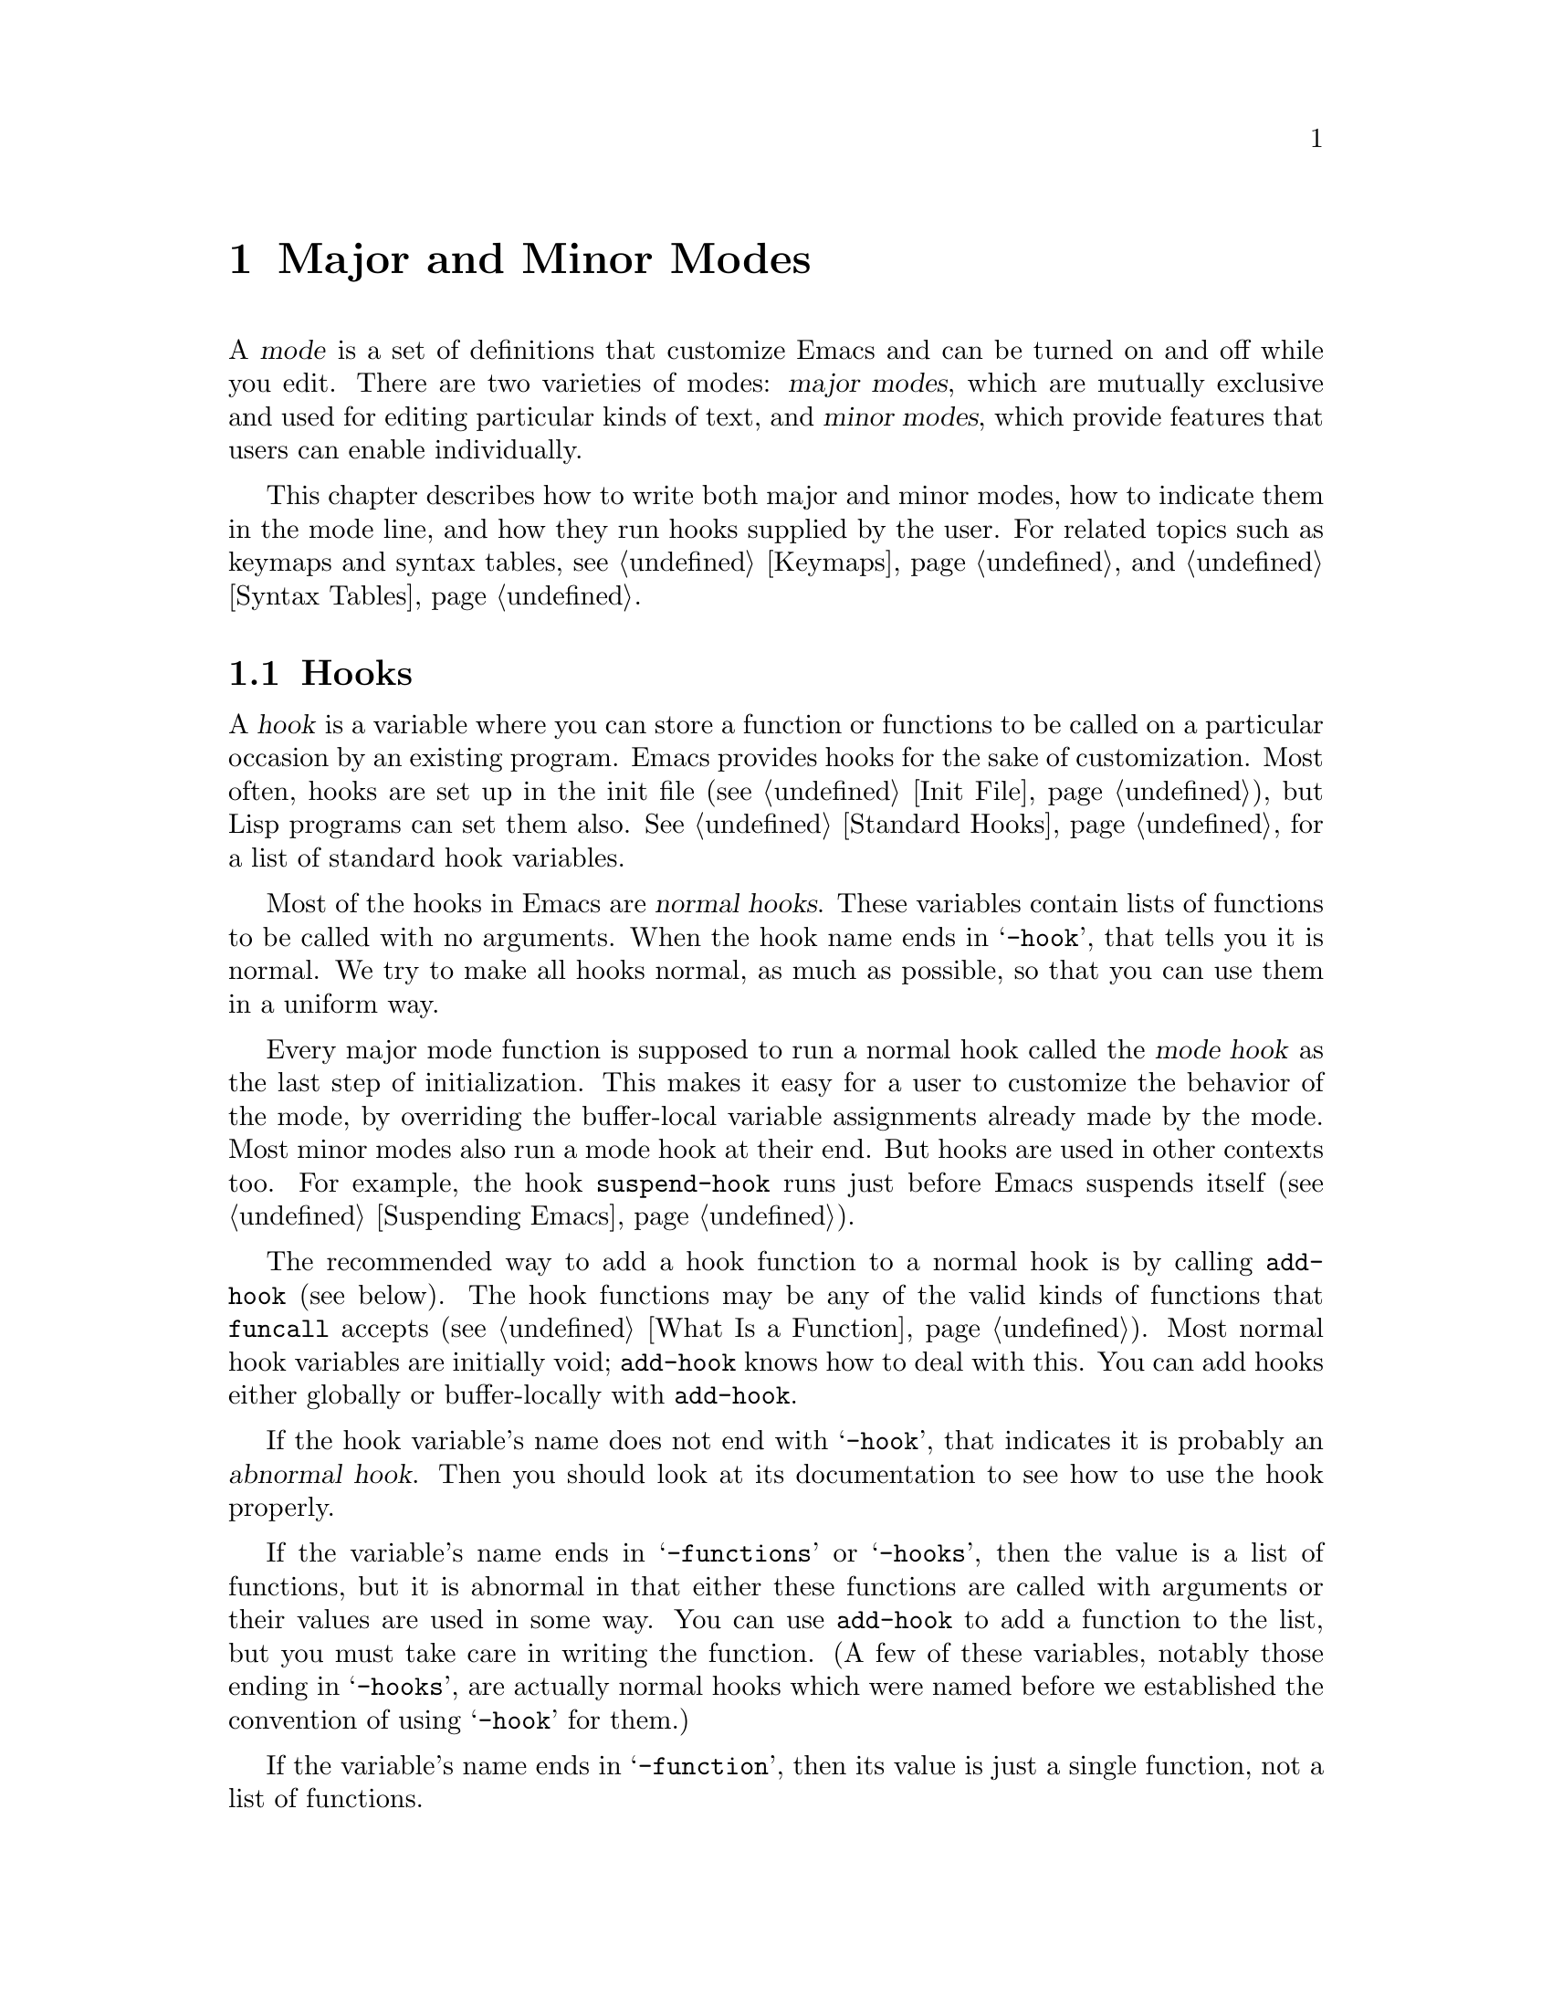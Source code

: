 @c -*-texinfo-*-
@c This is part of the GNU Emacs Lisp Reference Manual.
@c Copyright (C) 1990, 1991, 1992, 1993, 1994, 1995, 1998, 1999, 2002,
@c   2003, 2004, 2005 Free Software Foundation, Inc.
@c See the file elisp.texi for copying conditions.
@setfilename ../info/modes
@node Modes, Documentation, Keymaps, Top
@chapter Major and Minor Modes
@cindex mode

  A @dfn{mode} is a set of definitions that customize Emacs and can be
turned on and off while you edit.  There are two varieties of modes:
@dfn{major modes}, which are mutually exclusive and used for editing
particular kinds of text, and @dfn{minor modes}, which provide features
that users can enable individually.

  This chapter describes how to write both major and minor modes, how to
indicate them in the mode line, and how they run hooks supplied by the
user.  For related topics such as keymaps and syntax tables, see
@ref{Keymaps}, and @ref{Syntax Tables}.

@menu
* Hooks::              How to use hooks; how to write code that provides hooks.
* Major Modes::        Defining major modes.
* Minor Modes::        Defining minor modes.
* Mode Line Format::   Customizing the text that appears in the mode line.
* Imenu::              How a mode can provide a menu
                         of definitions in the buffer.
* Font Lock Mode::     How modes can highlight text according to syntax.
* Desktop Save Mode::  How modes can have buffer state saved between
                         Emacs sessions.
@end menu

@node Hooks
@section Hooks
@cindex hooks

  A @dfn{hook} is a variable where you can store a function or functions
to be called on a particular occasion by an existing program.  Emacs
provides hooks for the sake of customization.  Most often, hooks are set
up in the init file (@pxref{Init File}), but Lisp programs can set them also.
@xref{Standard Hooks}, for a list of standard hook variables.

@cindex normal hook
  Most of the hooks in Emacs are @dfn{normal hooks}.  These variables
contain lists of functions to be called with no arguments.  When the
hook name ends in @samp{-hook}, that tells you it is normal.  We try to
make all hooks normal, as much as possible, so that you can use them in
a uniform way.

  Every major mode function is supposed to run a normal hook called the
@dfn{mode hook} as the last step of initialization.  This makes it easy
for a user to customize the behavior of the mode, by overriding the
buffer-local variable assignments already made by the mode.  Most
minor modes also run a mode hook at their end.  But hooks are used in
other contexts too.  For example, the hook @code{suspend-hook} runs
just before Emacs suspends itself (@pxref{Suspending Emacs}).

  The recommended way to add a hook function to a normal hook is by
calling @code{add-hook} (see below).  The hook functions may be any of
the valid kinds of functions that @code{funcall} accepts (@pxref{What
Is a Function}).  Most normal hook variables are initially void;
@code{add-hook} knows how to deal with this.  You can add hooks either
globally or buffer-locally with @code{add-hook}.

@cindex abnormal hook
  If the hook variable's name does not end with @samp{-hook}, that
indicates it is probably an @dfn{abnormal hook}.  Then you should look at its
documentation to see how to use the hook properly.

  If the variable's name ends in @samp{-functions} or @samp{-hooks},
then the value is a list of functions, but it is abnormal in that either
these functions are called with arguments or their values are used in
some way.  You can use @code{add-hook} to add a function to the list,
but you must take care in writing the function.  (A few of these
variables, notably those ending in @samp{-hooks}, are actually
normal hooks which were named before we established the convention of
using @samp{-hook} for them.)

  If the variable's name ends in @samp{-function}, then its value
is just a single function, not a list of functions.

  Here's an example that uses a mode hook to turn on Auto Fill mode when
in Lisp Interaction mode:

@example
(add-hook 'lisp-interaction-mode-hook 'turn-on-auto-fill)
@end example

  At the appropriate time, Emacs uses the @code{run-hooks} function to
run particular hooks.

@defun run-hooks &rest hookvars
This function takes one or more normal hook variable names as
arguments, and runs each hook in turn.  Each argument should be a
symbol that is a normal hook variable.  These arguments are processed
in the order specified.

If a hook variable has a non-@code{nil} value, that value may be a
function or a list of functions.  (The former option is considered
obsolete.)  If the value is a function (either a lambda expression or
a symbol with a function definition), it is called.  If it is a list
that isn't a function, its elements are called, consecutively.  All
the hook functions are called with no arguments.
@end defun

@defun run-hook-with-args hook &rest args
This function is the way to run an abnormal hook and always call all
of the hook functions.  It calls each of the hook functions one by
one, passing each of them the arguments @var{args}.
@end defun

@defun run-hook-with-args-until-failure hook &rest args
This function is the way to run an abnormal hook until one of the hook
functions fails.  It calls each of the hook functions, passing each of
them the arguments @var{args}, until some hook function returns
@code{nil}.  It then stops and returns @code{nil}.  If none of the
hook functions return @code{nil}, it returns a non-@code{nil} value.
@end defun

@defun run-hook-with-args-until-success hook &rest args
This function is the way to run an abnormal hook until a hook function
succeeds.  It calls each of the hook functions, passing each of them
the arguments @var{args}, until some hook function returns
non-@code{nil}.  Then it stops, and returns whatever was returned by
the last hook function that was called.  If all hook functions return
@code{nil}, it returns @code{nil} as well.
@end defun

@defun add-hook hook function &optional append local
This function is the handy way to add function @var{function} to hook
variable @var{hook}.  You can use it for abnormal hooks as well as for
normal hooks.  @var{function} can be any Lisp function that can accept
the proper number of arguments for @var{hook}.  For example,

@example
(add-hook 'text-mode-hook 'my-text-hook-function)
@end example

@noindent
adds @code{my-text-hook-function} to the hook called @code{text-mode-hook}.

If @var{function} is already present in @var{hook} (comparing using
@code{equal}), then @code{add-hook} does not add it a second time.

It is best to design your hook functions so that the order in which they
are executed does not matter.  Any dependence on the order is ``asking
for trouble''.  However, the order is predictable: normally,
@var{function} goes at the front of the hook list, so it will be
executed first (barring another @code{add-hook} call).  If the optional
argument @var{append} is non-@code{nil}, the new hook function goes at
the end of the hook list and will be executed last.

@code{add-hook} can handle the cases where @var{hook} is void or its
value is a single function; it sets or changes the value to a list of
functions.

If @var{local} is non-@code{nil}, that says to add @var{function} to
the buffer-local hook list instead of to the global hook list.  If
needed, this makes the hook buffer-local and adds @code{t} to the
buffer-local value.  The latter acts as a flag to run the hook
functions in the default value as well as in the local value.
@end defun

@defun remove-hook hook function &optional local
This function removes @var{function} from the hook variable
@var{hook}.  It compares @var{function} with elements of @var{hook}
using @code{equal}, so it works for both symbols and lambda
expressions.

If @var{local} is non-@code{nil}, that says to remove @var{function}
from the buffer-local hook list instead of from the global hook list.
@end defun

@node Major Modes
@section Major Modes
@cindex major mode

  Major modes specialize Emacs for editing particular kinds of text.
Each buffer has only one major mode at a time.  For each major mode
there is a function to switch to that mode in the current buffer; its
name should end in @samp{-mode}.  These functions work by setting
buffer-local variable bindings and other data associated with the
buffer, such as a local keymap.  The effect lasts until you switch
to another major mode in the same buffer.

@menu
* Major Mode Basics::
* Major Mode Conventions::  Coding conventions for keymaps, etc.
* Example Major Modes::     Text mode and Lisp modes.
* Auto Major Mode::         How Emacs chooses the major mode automatically.
* Mode Help::               Finding out how to use a mode.
* Derived Modes::           Defining a new major mode based on another major
                              mode.
* Generic Modes::           Defining a simple major mode that supports
                              comment syntax and Font Lock mode.
* Mode Hooks::              Hooks run at the end of major mode functions.
@end menu

@node Major Mode Basics
@subsection Major Mode Basics
@cindex Fundamental mode

  The least specialized major mode is called @dfn{Fundamental mode}.
This mode has no mode-specific definitions or variable settings, so each
Emacs command behaves in its default manner, and each option is in its
default state.  All other major modes redefine various keys and options.
For example, Lisp Interaction mode provides special key bindings for
@kbd{C-j} (@code{eval-print-last-sexp}), @key{TAB}
(@code{lisp-indent-line}), and other keys.

  When you need to write several editing commands to help you perform a
specialized editing task, creating a new major mode is usually a good
idea.  In practice, writing a major mode is easy (in contrast to
writing a minor mode, which is often difficult).

  If the new mode is similar to an old one, it is often unwise to modify
the old one to serve two purposes, since it may become harder to use and
maintain.  Instead, copy and rename an existing major mode definition
and alter the copy---or define a @dfn{derived mode} (@pxref{Derived
Modes}).  For example, Rmail Edit mode, which is in
@file{emacs/lisp/mail/rmailedit.el}, is a major mode that is very similar to
Text mode except that it provides two additional commands.  Its
definition is distinct from that of Text mode, but uses that of Text mode.

  Even if the new mode is not an obvious derivative of any other mode,
it is convenient to use @code{define-derived-mode} with a @code{nil}
parent argument, since it automatically enforces the most important
coding conventions for you.

  For a very simple programming language major mode that handles
comments and fontification, you can use @code{define-generic-mode}.
@xref{Generic Modes}.

  Rmail Edit mode offers an example of changing the major mode
temporarily for a buffer, so it can be edited in a different way (with
ordinary Emacs commands rather than Rmail commands).  In such cases, the
temporary major mode usually provides a command to switch back to the
buffer's usual mode (Rmail mode, in this case).  You might be tempted to
present the temporary redefinitions inside a recursive edit and restore
the usual ones when the user exits; but this is a bad idea because it
constrains the user's options when it is done in more than one buffer:
recursive edits must be exited most-recently-entered first.  Using an
alternative major mode avoids this limitation.  @xref{Recursive
Editing}.

  The standard GNU Emacs Lisp library directory tree contains the code
for several major modes, in files such as @file{text-mode.el},
@file{texinfo.el}, @file{lisp-mode.el}, @file{c-mode.el}, and
@file{rmail.el}.  They are found in various subdirectories of the
@file{lisp} directory.  You can study these libraries to see how modes
are written.  Text mode is perhaps the simplest major mode aside from
Fundamental mode.  Rmail mode is a complicated and specialized mode.

@node Major Mode Conventions
@subsection Major Mode Conventions

  The code for existing major modes follows various coding conventions,
including conventions for local keymap and syntax table initialization,
global names, and hooks.  Please follow these conventions when you
define a new major mode.

  This list of conventions is only partial, because each major mode
should aim for consistency in general with other Emacs major modes.
This makes Emacs as a whole more coherent.  It is impossible to list
here all the possible points where this issue might come up; if the
Emacs developers point out an area where your major mode deviates from
the usual conventions, please make it compatible.

@itemize @bullet
@item
Define a command whose name ends in @samp{-mode}, with no arguments,
that switches to the new mode in the current buffer.  This command
should set up the keymap, syntax table, and buffer-local variables in an
existing buffer, without changing the buffer's contents.

@item
Write a documentation string for this command that describes the
special commands available in this mode.  @kbd{C-h m}
(@code{describe-mode}) in your mode will display this string.

The documentation string may include the special documentation
substrings, @samp{\[@var{command}]}, @samp{\@{@var{keymap}@}}, and
@samp{\<@var{keymap}>}, which enable the documentation to adapt
automatically to the user's own key bindings.  @xref{Keys in
Documentation}.

@item
The major mode command should start by calling
@code{kill-all-local-variables}.  This is what gets rid of the
buffer-local variables of the major mode previously in effect.

@item
The major mode command should set the variable @code{major-mode} to the
major mode command symbol.  This is how @code{describe-mode} discovers
which documentation to print.

@item
The major mode command should set the variable @code{mode-name} to the
``pretty'' name of the mode, as a string.  This string appears in the
mode line.

@item
@cindex functions in modes
Since all global names are in the same name space, all the global
variables, constants, and functions that are part of the mode should
have names that start with the major mode name (or with an abbreviation
of it if the name is long).  @xref{Coding Conventions}.

@item
In a major mode for editing some kind of structured text, such as a
programming language, indentation of text according to structure is
probably useful.  So the mode should set @code{indent-line-function}
to a suitable function, and probably customize other variables
for indentation.

@item
@cindex keymaps in modes
The major mode should usually have its own keymap, which is used as the
local keymap in all buffers in that mode.  The major mode command should
call @code{use-local-map} to install this local map.  @xref{Active
Keymaps}, for more information.

This keymap should be stored permanently in a global variable named
@code{@var{modename}-mode-map}.  Normally the library that defines the
mode sets this variable.

@xref{Tips for Defining}, for advice about how to write the code to set
up the mode's keymap variable.

@item
The key sequences bound in a major mode keymap should usually start with
@kbd{C-c}, followed by a control character, a digit, or @kbd{@{},
@kbd{@}}, @kbd{<}, @kbd{>}, @kbd{:} or @kbd{;}.  The other punctuation
characters are reserved for minor modes, and ordinary letters are
reserved for users.

A major mode can also rebind the keys @kbd{M-n}, @kbd{M-p} and
@kbd{M-s}.  The bindings for @kbd{M-n} and @kbd{M-p} should normally
be some kind of ``moving forward and backward,'' but this does not
necessarily mean cursor motion.

It is legitimate for a major mode to rebind a standard key sequence if
it provides a command that does ``the same job'' in a way better
suited to the text this mode is used for.  For example, a major mode
for editing a programming language might redefine @kbd{C-M-a} to
``move to the beginning of a function'' in a way that works better for
that language.

It is also legitimate for a major mode to rebind a standard key
sequence whose standard meaning is rarely useful in that mode.  For
instance, minibuffer modes rebind @kbd{M-r}, whose standard meaning is
rarely of any use in the minibuffer.  Major modes such as Dired or
Rmail that do not allow self-insertion of text can reasonably redefine
letters and other printing characters as special commands.

@item
Major modes must not define @key{RET} to do anything other than insert
a newline.  The command to insert a newline and then indent is
@kbd{C-j}.  Please keep this distinction uniform for all major modes.

@item
Major modes should not alter options that are primarily a matter of user
preference, such as whether Auto-Fill mode is enabled.  Leave this to
each user to decide.  However, a major mode should customize other
variables so that Auto-Fill mode will work usefully @emph{if} the user
decides to use it.

@item
@cindex syntax tables in modes
The mode may have its own syntax table or may share one with other
related modes.  If it has its own syntax table, it should store this in
a variable named @code{@var{modename}-mode-syntax-table}.  @xref{Syntax
Tables}.

@item
If the mode handles a language that has a syntax for comments, it should
set the variables that define the comment syntax.  @xref{Options for
Comments,, Options Controlling Comments, emacs, The GNU Emacs Manual}.

@item
@cindex abbrev tables in modes
The mode may have its own abbrev table or may share one with other
related modes.  If it has its own abbrev table, it should store this
in a variable named @code{@var{modename}-mode-abbrev-table}.  If the
major mode command defines any abbrevs itself, it should pass @code{t}
for the @var{system-flag} argument to @code{define-abbrev}.
@xref{Defining Abbrevs}.

@item
The mode should specify how to do highlighting for Font Lock mode, by
setting up a buffer-local value for the variable
@code{font-lock-defaults} (@pxref{Font Lock Mode}).

@item
The mode should specify how Imenu should find the definitions or
sections of a buffer, by setting up a buffer-local value for the
variable @code{imenu-generic-expression}, for the two variables
@code{imenu-prev-index-position-function} and
@code{imenu-extract-index-name-function}, or for the variable
@code{imenu-create-index-function} (@pxref{Imenu}).

@item
The mode can specify a local value for
@code{eldoc-documentation-function} to tell ElDoc mode how to handle
this mode.

@item
Use @code{defvar} or @code{defcustom} to set mode-related variables, so
that they are not reinitialized if they already have a value.  (Such
reinitialization could discard customizations made by the user.)

@item
@cindex buffer-local variables in modes
To make a buffer-local binding for an Emacs customization variable, use
@code{make-local-variable} in the major mode command, not
@code{make-variable-buffer-local}.  The latter function would make the
variable local to every buffer in which it is subsequently set, which
would affect buffers that do not use this mode.  It is undesirable for a
mode to have such global effects.  @xref{Buffer-Local Variables}.

With rare exceptions, the only reasonable way to use
@code{make-variable-buffer-local} in a Lisp package is for a variable
which is used only within that package.  Using it on a variable used by
other packages would interfere with them.

@item
@cindex mode hook
@cindex major mode hook
Each major mode should have a @dfn{mode hook} named
@code{@var{modename}-mode-hook}.  The major mode command should run that
hook, with @code{run-mode-hooks}, as the very last thing it
does.  @xref{Mode Hooks}.

@item
The major mode command may start by calling some other major mode
command (called the @dfn{parent mode}) and then alter some of its
settings.  A mode that does this is called a @dfn{derived mode}.  The
recommended way to define one is to use @code{define-derived-mode},
but this is not required.  Such a mode should call the parent mode
command inside a @code{delay-mode-hooks} form.  (Using
@code{define-derived-mode} does this automatically.)  @xref{Derived
Modes}, and @ref{Mode Hooks}.

@item
If something special should be done if the user switches a buffer from
this mode to any other major mode, this mode can set up a buffer-local
value for @code{change-major-mode-hook} (@pxref{Creating Buffer-Local}).

@item
If this mode is appropriate only for specially-prepared text, then the
major mode command symbol should have a property named @code{mode-class}
with value @code{special}, put on as follows:

@kindex mode-class @r{(property)}
@cindex @code{special}
@example
(put 'funny-mode 'mode-class 'special)
@end example

@noindent
This tells Emacs that new buffers created while the current buffer is
in Funny mode should not inherit Funny mode, in case
@code{default-major-mode} is @code{nil}.  Modes such as Dired, Rmail,
and Buffer List use this feature.

@item
If you want to make the new mode the default for files with certain
recognizable names, add an element to @code{auto-mode-alist} to select
the mode for those file names (@pxref{Auto Major Mode}).  If you
define the mode command to autoload, you should add this element in
the same file that calls @code{autoload}.  If you use an autoload
cookie for the mode command, you can also use an autoload cookie for
the form that adds the element (@pxref{autoload cookie}).  If you do
not autoload the mode command, it is sufficient to add the element in
the file that contains the mode definition.

@item
In the comments that document the file, you should provide a sample
@code{autoload} form and an example of how to add to
@code{auto-mode-alist}, that users can include in their init files
(@pxref{Init File}).

@item
@cindex mode loading
The top-level forms in the file defining the mode should be written so
that they may be evaluated more than once without adverse consequences.
Even if you never load the file more than once, someone else will.
@end itemize

@node Example Major Modes
@subsection Major Mode Examples

  Text mode is perhaps the simplest mode besides Fundamental mode.
Here are excerpts from  @file{text-mode.el} that illustrate many of
the conventions listed above:

@smallexample
@group
;; @r{Create the syntax table for this mode.}
(defvar text-mode-syntax-table
  (let ((st (make-syntax-table)))
    (modify-syntax-entry ?\" ".   " st)
    (modify-syntax-entry ?\\ ".   " st)
    ;; We add `p' so that M-c on 'hello' leads to 'Hello' rather than 'hello'.
    (modify-syntax-entry ?' "w p" st)
    st)
  "Syntax table used while in `text-mode'.")
@end group

;; @r{Create the keymap for this mode.}
@group
(defvar text-mode-map
  (let ((map (make-sparse-keymap)))
    (define-key map "\e\t" 'ispell-complete-word)
    (define-key map "\es" 'center-line)
    (define-key map "\eS" 'center-paragraph)
    map)
  "Keymap for `text-mode'.
Many other modes, such as `mail-mode', `outline-mode' and `indented-text-mode',
inherit all the commands defined in this map.")
@end group
@end smallexample

  Here is how the actual mode command is defined now:

@smallexample
@group
(define-derived-mode text-mode nil "Text"
  "Major mode for editing text written for humans to read.
In this mode, paragraphs are delimited only by blank or white lines.
You can thus get the full benefit of adaptive filling
 (see the variable `adaptive-fill-mode').
\\@{text-mode-map@}
Turning on Text mode runs the normal hook `text-mode-hook'."
@end group
@group
  (make-local-variable 'text-mode-variant)
  (setq text-mode-variant t)
  ;; @r{These two lines are a feature added recently.}
  (set (make-local-variable 'require-final-newline)
       mode-require-final-newline)
  (set (make-local-variable 'indent-line-function) 'indent-relative))
@end group
@end smallexample

  But here is how it was defined formerly, before
@code{define-derived-mode} existed:

@smallexample
@group
;; @r{This isn't needed nowadays, since @code{define-derived-mode} does it.}
(defvar text-mode-abbrev-table nil
  "Abbrev table used while in text mode.")
(define-abbrev-table 'text-mode-abbrev-table ())
@end group

@group
(defun text-mode ()
  "Major mode for editing text intended for humans to read...
 Special commands: \\@{text-mode-map@}
@end group
@group
Turning on text-mode runs the hook `text-mode-hook'."
  (interactive)
  (kill-all-local-variables)
  (use-local-map text-mode-map)
@end group
@group
  (setq local-abbrev-table text-mode-abbrev-table)
  (set-syntax-table text-mode-syntax-table)
@end group
@group
  ;; @r{These four lines are absent from the current version}
  ;; @r{not because this is done some other way, but rather}
  ;; @r{because nowadays Text mode uses the normal definition of paragraphs.}
  (make-local-variable 'paragraph-start)
  (setq paragraph-start (concat "[ \t]*$\\|" page-delimiter))
  (make-local-variable 'paragraph-separate)
  (setq paragraph-separate paragraph-start)
  (make-local-variable 'indent-line-function)
  (setq indent-line-function 'indent-relative-maybe)
@end group
@group
  (setq mode-name "Text")
  (setq major-mode 'text-mode)
  (run-mode-hooks 'text-mode-hook)) ; @r{Finally, this permits the user to}
                                    ;   @r{customize the mode with a hook.}
@end group
@end smallexample

@cindex @file{lisp-mode.el}
  The three Lisp modes (Lisp mode, Emacs Lisp mode, and Lisp
Interaction mode) have more features than Text mode and the code is
correspondingly more complicated.  Here are excerpts from
@file{lisp-mode.el} that illustrate how these modes are written.

@cindex syntax table example
@smallexample
@group
;; @r{Create mode-specific table variables.}
(defvar lisp-mode-syntax-table nil "")
(defvar lisp-mode-abbrev-table nil "")
@end group

@group
(defvar emacs-lisp-mode-syntax-table
  (let ((table (make-syntax-table)))
    (let ((i 0))
@end group

@group
      ;; @r{Set syntax of chars up to @samp{0} to say they are}
      ;;   @r{part of symbol names but not words.}
      ;;   @r{(The digit @samp{0} is @code{48} in the @acronym{ASCII} character set.)}
      (while (< i ?0)
	(modify-syntax-entry i "_   " table)
	(setq i (1+ i)))
      ;; @r{@dots{} similar code follows for other character ranges.}
@end group
@group
      ;; @r{Then set the syntax codes for characters that are special in Lisp.}
      (modify-syntax-entry ?  "    " table)
      (modify-syntax-entry ?\t "    " table)
      (modify-syntax-entry ?\f "    " table)
      (modify-syntax-entry ?\n ">   " table)
@end group
@group
      ;; @r{Give CR the same syntax as newline, for selective-display.}
      (modify-syntax-entry ?\^m ">   " table)
      (modify-syntax-entry ?\; "<   " table)
      (modify-syntax-entry ?` "'   " table)
      (modify-syntax-entry ?' "'   " table)
      (modify-syntax-entry ?, "'   " table)
@end group
@group
      ;; @r{@dots{}likewise for many other characters@dots{}}
      (modify-syntax-entry ?\( "()  " table)
      (modify-syntax-entry ?\) ")(  " table)
      (modify-syntax-entry ?\[ "(]  " table)
      (modify-syntax-entry ?\] ")[  " table))
    table))
@end group
@group
;; @r{Create an abbrev table for lisp-mode.}
(define-abbrev-table 'lisp-mode-abbrev-table ())
@end group
@end smallexample

  Much code is shared among the three Lisp modes.  The following
function sets various variables; it is called by each of the major Lisp
mode functions:

@smallexample
@group
(defun lisp-mode-variables (lisp-syntax)
  (when lisp-syntax
    (set-syntax-table lisp-mode-syntax-table))
  (setq local-abbrev-table lisp-mode-abbrev-table)
  @dots{}
@end group
@end smallexample

  Functions such as @code{forward-paragraph} use the value of the
@code{paragraph-start} variable.  Since Lisp code is different from
ordinary text, the @code{paragraph-start} variable needs to be set
specially to handle Lisp.  Also, comments are indented in a special
fashion in Lisp and the Lisp modes need their own mode-specific
@code{comment-indent-function}.  The code to set these variables is the
rest of @code{lisp-mode-variables}.

@smallexample
@group
  (make-local-variable 'paragraph-start)
  (setq paragraph-start (concat page-delimiter "\\|$" ))
  (make-local-variable 'paragraph-separate)
  (setq paragraph-separate paragraph-start)
  @dots{}
@end group
@group
  (make-local-variable 'comment-indent-function)
  (setq comment-indent-function 'lisp-comment-indent))
  @dots{}
@end group
@end smallexample

  Each of the different Lisp modes has a slightly different keymap.  For
example, Lisp mode binds @kbd{C-c C-z} to @code{run-lisp}, but the other
Lisp modes do not.  However, all Lisp modes have some commands in
common.  The following code sets up the common commands:

@smallexample
@group
(defvar shared-lisp-mode-map ()
  "Keymap for commands shared by all sorts of Lisp modes.")

;; @r{Putting this @code{if} after the @code{defvar} is an older style.}
(if shared-lisp-mode-map
    ()
   (setq shared-lisp-mode-map (make-sparse-keymap))
   (define-key shared-lisp-mode-map "\e\C-q" 'indent-sexp)
   (define-key shared-lisp-mode-map "\177"
               'backward-delete-char-untabify))
@end group
@end smallexample

@noindent
And here is the code to set up the keymap for Lisp mode:

@smallexample
@group
(defvar lisp-mode-map ()
  "Keymap for ordinary Lisp mode...")

(if lisp-mode-map
    ()
  (setq lisp-mode-map (make-sparse-keymap))
  (set-keymap-parent lisp-mode-map shared-lisp-mode-map)
  (define-key lisp-mode-map "\e\C-x" 'lisp-eval-defun)
  (define-key lisp-mode-map "\C-c\C-z" 'run-lisp))
@end group
@end smallexample

  Finally, here is the complete major mode function definition for
Lisp mode.

@smallexample
@group
(defun lisp-mode ()
  "Major mode for editing Lisp code for Lisps other than GNU Emacs Lisp.
Commands:
Delete converts tabs to spaces as it moves back.
Blank lines separate paragraphs.  Semicolons start comments.
\\@{lisp-mode-map@}
Note that `run-lisp' may be used either to start an inferior Lisp job
or to switch back to an existing one.
@end group

@group
Entry to this mode calls the value of `lisp-mode-hook'
if that value is non-nil."
  (interactive)
  (kill-all-local-variables)
@end group
@group
  (use-local-map lisp-mode-map)          ; @r{Select the mode's keymap.}
  (setq major-mode 'lisp-mode)           ; @r{This is how @code{describe-mode}}
                                         ;   @r{finds out what to describe.}
  (setq mode-name "Lisp")                ; @r{This goes into the mode line.}
  (lisp-mode-variables t)                ; @r{This defines various variables.}
  (make-local-variable 'comment-start-skip)
  (setq comment-start-skip
        "\\(\\(^\\|[^\\\\\n]\\)\\(\\\\\\\\\\)*\\)\\(;+\\|#|\\) *")
  (make-local-variable 'font-lock-keywords-case-fold-search)
  (setq font-lock-keywords-case-fold-search t)
@end group
@group
  (setq imenu-case-fold-search t)
  (set-syntax-table lisp-mode-syntax-table)
  (run-mode-hooks 'lisp-mode-hook))           ; @r{This permits the user to use a}
                                         ;   @r{hook to customize the mode.}
@end group
@end smallexample

@node Auto Major Mode
@subsection How Emacs Chooses a Major Mode

  Based on information in the file name or in the file itself, Emacs
automatically selects a major mode for the new buffer when a file is
visited.  It also processes local variables specified in the file text.

@deffn Command fundamental-mode
  Fundamental mode is a major mode that is not specialized for anything
in particular.  Other major modes are defined in effect by comparison
with this one---their definitions say what to change, starting from
Fundamental mode.  The @code{fundamental-mode} function does @emph{not}
run any mode hooks; you're not supposed to customize it.  (If you want Emacs
to behave differently in Fundamental mode, change the @emph{global}
state of Emacs.)
@end deffn

@deffn Command normal-mode &optional find-file
This function establishes the proper major mode and buffer-local variable
bindings for the current buffer.  First it calls @code{set-auto-mode}
(see below), then it runs @code{hack-local-variables} to parse, and
bind or evaluate as appropriate, the file's local variables
(@pxref{File Local Variables}).

If the @var{find-file} argument to @code{normal-mode} is non-@code{nil},
@code{normal-mode} assumes that the @code{find-file} function is calling
it.  In this case, it may process local variables in the @samp{-*-}
line or at the end of the file.  The variable
@code{enable-local-variables} controls whether to do so.  @xref{File
Variables, , Local Variables in Files, emacs, The GNU Emacs Manual},
for the syntax of the local variables section of a file.

If you run @code{normal-mode} interactively, the argument
@var{find-file} is normally @code{nil}.  In this case,
@code{normal-mode} unconditionally processes any file local variables.

If @code{normal-mode} processes the local variables list and this list
specifies a major mode, that mode overrides any mode chosen by
@code{set-auto-mode}.  If neither @code{set-auto-mode} nor
@code{hack-local-variables} specify a major mode, the buffer stays in
the major mode determined by @code{default-major-mode} (see below).

@cindex file mode specification error
@code{normal-mode} uses @code{condition-case} around the call to the
major mode function, so errors are caught and reported as a @samp{File
mode specification error},  followed by the original error message.
@end deffn

@defun set-auto-mode &optional keep-mode-if-same
@cindex visited file mode
  This function selects the major mode that is appropriate for the
current buffer.  It bases its decision (in order of precedence) on
the @w{@samp{-*-}} line, on the @w{@samp{#!}} line (using
@code{interpreter-mode-alist}), on the text at the beginning of the
buffer (using @code{magic-mode-alist}), and finally on the visited
file name (using @code{auto-mode-alist}).  @xref{Choosing Modes, , How
Major Modes are Chosen, emacs, The GNU Emacs Manual}.  However, this
function does not look for the @samp{mode:} local variable near the
end of a file; the @code{hack-local-variables} function does that.
If @code{enable-local-variables} is @code{nil}, @code{set-auto-mode}
does not check the @w{@samp{-*-}} line for a mode tag either.

If @var{keep-mode-if-same} is non-@code{nil}, this function does not
call the mode command if the buffer is already in the proper major
mode.  For instance, @code{set-visited-file-name} sets this to
@code{t} to avoid killing buffer local variables that the user may
have set.
@end defun

@defopt default-major-mode
This variable holds the default major mode for new buffers.  The
standard value is @code{fundamental-mode}.

If the value of @code{default-major-mode} is @code{nil}, Emacs uses
the (previously) current buffer's major mode as the default major mode
of a new buffer.  However, if that major mode symbol has a @code{mode-class}
property with value @code{special}, then it is not used for new buffers;
Fundamental mode is used instead.  The modes that have this property are
those such as Dired and Rmail that are useful only with text that has
been specially prepared.
@end defopt

@defun set-buffer-major-mode buffer
This function sets the major mode of @var{buffer} to the value of
@code{default-major-mode}; if that variable is @code{nil}, it uses the
current buffer's major mode (if that is suitable).  As an exception,
if @var{buffer}'s name is @samp{*scratch*}, it sets the mode to
@code{initial-major-mode}.

The low-level primitives for creating buffers do not use this function,
but medium-level commands such as @code{switch-to-buffer} and
@code{find-file-noselect} use it whenever they create buffers.
@end defun

@defopt initial-major-mode
@cindex @samp{*scratch*}
The value of this variable determines the major mode of the initial
@samp{*scratch*} buffer.  The value should be a symbol that is a major
mode command.  The default value is @code{lisp-interaction-mode}.
@end defopt

@defvar interpreter-mode-alist
This variable specifies major modes to use for scripts that specify a
command interpreter in a @samp{#!} line.  Its value is an alist with
elements of the form @code{(@var{interpreter} . @var{mode})}; for
example, @code{("perl" . perl-mode)} is one element present by
default.  The element says to use mode @var{mode} if the file
specifies an interpreter which matches @var{interpreter}.
@end defvar

@defvar magic-mode-alist
This variable's value is an alist with elements of the form
@code{(@var{regexp} .  @var{function})}, where @var{regexp} is a
regular expression and @var{function} is a function or @code{nil}.
After visiting a file, @code{set-auto-mode} calls @var{function} if
the text at the beginning of the buffer matches @var{regexp} and
@var{function} is non-@code{nil}; if @var{function} is @code{nil},
@code{auto-mode-alist} gets to decide the mode.
@end defvar

@defvar auto-mode-alist
This variable contains an association list of file name patterns
(regular expressions) and corresponding major mode commands.  Usually,
the file name patterns test for suffixes, such as @samp{.el} and
@samp{.c}, but this need not be the case.  An ordinary element of the
alist looks like @code{(@var{regexp} .  @var{mode-function})}.

For example,

@smallexample
@group
(("\\`/tmp/fol/" . text-mode)
 ("\\.texinfo\\'" . texinfo-mode)
 ("\\.texi\\'" . texinfo-mode)
@end group
@group
 ("\\.el\\'" . emacs-lisp-mode)
 ("\\.c\\'" . c-mode)
 ("\\.h\\'" . c-mode)
 @dots{})
@end group
@end smallexample

When you visit a file whose expanded file name (@pxref{File Name
Expansion}), with version numbers and backup suffixes removed using
@code{file-name-sans-versions} (@pxref{File Name Components}), matches
a @var{regexp}, @code{set-auto-mode} calls the corresponding
@var{mode-function}.  This feature enables Emacs to select the proper
major mode for most files.

If an element of @code{auto-mode-alist} has the form @code{(@var{regexp}
@var{function} t)}, then after calling @var{function}, Emacs searches
@code{auto-mode-alist} again for a match against the portion of the file
name that did not match before.  This feature is useful for
uncompression packages: an entry of the form @code{("\\.gz\\'"
@var{function} t)} can uncompress the file and then put the uncompressed
file in the proper mode according to the name sans @samp{.gz}.

Here is an example of how to prepend several pattern pairs to
@code{auto-mode-alist}.  (You might use this sort of expression in your
init file.)

@smallexample
@group
(setq auto-mode-alist
  (append
   ;; @r{File name (within directory) starts with a dot.}
   '(("/\\.[^/]*\\'" . fundamental-mode)
     ;; @r{File name has no dot.}
     ("[^\\./]*\\'" . fundamental-mode)
     ;; @r{File name ends in @samp{.C}.}
     ("\\.C\\'" . c++-mode))
   auto-mode-alist))
@end group
@end smallexample
@end defvar

@node Mode Help
@subsection Getting Help about a Major Mode
@cindex mode help
@cindex help for major mode
@cindex documentation for major mode

  The @code{describe-mode} function is used to provide information
about major modes.  It is normally called with @kbd{C-h m}.  The
@code{describe-mode} function uses the value of @code{major-mode},
which is why every major mode function needs to set the
@code{major-mode} variable.

@deffn Command describe-mode
This function displays the documentation of the current major mode.

The @code{describe-mode} function calls the @code{documentation}
function using the value of @code{major-mode} as an argument.  Thus, it
displays the documentation string of the major mode function.
(@xref{Accessing Documentation}.)
@end deffn

@defvar major-mode
This variable holds the symbol for the current buffer's major mode.
This symbol should have a function definition that is the command to
switch to that major mode.  The @code{describe-mode} function uses the
documentation string of the function as the documentation of the major
mode.
@end defvar

@node Derived Modes
@subsection Defining Derived Modes
@cindex derived mode

  It's often useful to define a new major mode in terms of an existing
one.  An easy way to do this is to use @code{define-derived-mode}.

@defmac define-derived-mode variant parent name docstring keyword-args@dots{} body@dots{}
This construct defines @var{variant} as a major mode command, using
@var{name} as the string form of the mode name.  @var{variant} and
@var{parent} should be unquoted symbols.

The new command @var{variant} is defined to call the function
@var{parent}, then override certain aspects of that parent mode:

@itemize @bullet
@item
The new mode has its own sparse keymap, named
@code{@var{variant}-map}.  @code{define-derived-mode}
makes the parent mode's keymap the parent of the new map, unless
@code{@var{variant}-map} is already set and already has a parent.

@item
The new mode has its own syntax table, kept in the variable
@code{@var{variant}-syntax-table}, unless you override this using the
@code{:syntax-table} keyword (see below).  @code{define-derived-mode}
makes the parent mode's syntax-table the parent of
@code{@var{variant}-syntax-table}, unless the latter is already set
and already has a parent different from the standard syntax table.

@item
The new mode has its own abbrev table, kept in the variable
@code{@var{variant}-abbrev-table}, unless you override this using the
@code{:abbrev-table} keyword (see below).

@item
The new mode has its own mode hook, @code{@var{variant}-hook}.  It
runs this hook, after running the hooks of its ancestor modes, with
@code{run-mode-hooks}, as the last thing it does. @xref{Mode Hooks}.
@end itemize

In addition, you can specify how to override other aspects of
@var{parent} with @var{body}.  The command @var{variant}
evaluates the forms in @var{body} after setting up all its usual
overrides, just before running the mode hooks.

You can also specify @code{nil} for @var{parent}.  This gives the new
mode no parent.  Then @code{define-derived-mode} behaves as described
above, but, of course, omits all actions connected with @var{parent}.

The argument @var{docstring} specifies the documentation string for
the new mode.  @code{define-derived-mode} adds some general
information about the mode's hook, followed by the mode's keymap, at
the end of this docstring.  If you omit @var{docstring},
@code{define-derived-mode} generates a documentation string.

The @var{keyword-args} are pairs of keywords and values.  The values
are evaluated.  The following keywords are currently supported:

@table @code
@item :syntax-table
You can use this to explicitly specify a syntax table for the new
mode.  If you specify a @code{nil} value, the new mode uses the same
syntax table as @var{parent}, or the standard syntax table if
@var{parent} is @code{nil}.  (Note that this does @emph{not} follow
the convention used for non-keyword arguments that a @code{nil} value
is equivalent with not specifying the argument.)

@item :abbrev-table
You can use this to explicitly specify an abbrev table for the new
mode.  If you specify a @code{nil} value, the new mode uses the same
abbrev table as @var{parent}, or @code{fundamental-mode-abbrev-table}
if @var{parent} is @code{nil}.  (Again, a @code{nil} value is
@emph{not} equivalent to not specifying this keyword.)

@item :group
If this is specified, the value should be the customization group for
this mode.  (Not all major modes have one.)  Only the (still
experimental and unadvertised) command @code{customize-mode} currently
uses this.  @code{define-derived-mode} does @emph{not} automatically
define the specified customization group.
@end table

Here is a hypothetical example:

@example
(define-derived-mode hypertext-mode
  text-mode "Hypertext"
  "Major mode for hypertext.
\\@{hypertext-mode-map@}"
  (setq case-fold-search nil))

(define-key hypertext-mode-map
  [down-mouse-3] 'do-hyper-link)
@end example

Do not write an @code{interactive} spec in the definition;
@code{define-derived-mode} does that automatically.
@end defmac

@node Generic Modes
@subsection Generic Modes
@cindex generic mode

@dfn{Generic modes} are simple major modes with basic support for
comment syntax and Font Lock mode.  They are primarily useful for
configuration files.  To define a generic mode, use the macro
@code{define-generic-mode}.  See the file @file{generic-x.el} for some
examples of the use of @code{define-generic-mode}.

@defmac define-generic-mode mode comment-list keyword-list font-lock-list auto-mode-list function-list &optional docstring
This macro creates a new generic mode.  The argument @var{mode} (an
unquoted symbol) is the major mode command.  The optional argument
@var{docstring} is the documentation for the mode command.  If you do
not supply it, @code{define-generic-mode} uses a default documentation
string instead.

@var{comment-list} is a list in which each element is either a
character, a string of one or two characters, or a cons cell.  A
character or a string is set up in the mode's syntax table as a
``comment starter.''  If the entry is a cons cell, the @sc{car} is set
up as a ``comment starter'' and the @sc{cdr} as a ``comment ender.''
(Use @code{nil} for the latter if you want comments to end at the end
of the line.)  Note that the syntax table has limitations about what
comment starters and enders are actually possible.  @xref{Syntax
Tables}.

@var{keyword-list} is a list of keywords to highlight with
@code{font-lock-keyword-face}.  Each keyword should be a string.
@var{font-lock-list} is a list of additional expressions to highlight.
Each element of this list should have the same form as an element of
@code{font-lock-keywords}.  @xref{Search-based Fontification}.

@var{auto-mode-list} is a list of regular expressions to add to the
variable @code{auto-mode-alist}.  These regular expressions are added
when Emacs runs the macro expansion.

@var{function-list} is a list of functions to call to do some
additional setup.  The mode command calls these functions just before
it runs the mode hook variable @code{@var{mode}-hook}.
@end defmac

@node Mode Hooks
@subsection Mode Hooks

  The two last things a major mode function should do is run its mode
hook and finally the mode independent normal hook
@code{after-change-major-mode-hook}.  If the major mode is a derived
mode, that is if it calls another major mode (the parent mode) in its
body, then the parent's mode hook is run just before the derived
mode's hook.  Neither the parent's mode hook nor
@code{after-change-major-mode-hook} are run at the end of the actual
call to the parent mode.  This applies recursively if the parent mode
has itself a parent.  That is, the mode hooks of all major modes
called directly or indirectly by the major mode function are all run
in sequence at the end, just before
@code{after-change-major-mode-hook}.

  These conventions are new in Emacs 22, and some major modes
implemented by users do not follow them yet.  So if you put a function
onto @code{after-change-major-mode-hook}, keep in mind that some modes
will fail to run it.  If a user complains about that, you can respond,
``That major mode fails to follow Emacs conventions, and that's why it
fails to work.  Please fix the major mode.''  In most cases, that is
good enough, so go ahead and use @code{after-change-major-mode-hook}.
However, if a certain feature needs to be completely reliable,
it should not use @code{after-change-major-mode-hook} as of yet.

  When you defined a major mode using @code{define-derived-mode}, it
automatically makes sure these conventions are followed.  If you
define a major mode ``from scratch'', not using
@code{define-derived-mode}, make sure the major mode command follows
these and other conventions.  @xref{Major Mode Conventions}.  You use
these functions to do it properly.

@defun run-mode-hooks &rest hookvars
Major modes should run their mode hook using this function.  It is
similar to @code{run-hooks} (@pxref{Hooks}), but it also runs
@code{after-change-major-mode-hook}.

When the call to this function is dynamically inside a
@code{delay-mode-hooks} form, this function does not run any hooks.
Instead, it arranges for the next call to @code{run-mode-hooks} to run
@var{hookvars}.
@end defun

@defmac delay-mode-hooks body...
This macro executes @var{body} like @code{progn}, but all calls to
@code{run-mode-hooks} inside @var{body} delay running their hooks.
They will be run by the first call to @code{run-mode-hooks} after exit
from @code{delay-mode-hooks}.  This is the proper way for a major mode
command to invoke its parent mode.
@end defmac

@defvar after-change-major-mode-hook
Every major mode function should run this normal hook at its very end.
It normally does not need to do so explicitly.  Indeed, a major mode
function should normally run its mode hook with @code{run-mode-hooks}
as the very last thing it does, and the last thing
@code{run-mode-hooks} does is run @code{after-change-major-mode-hook}.
@end defvar

@node Minor Modes
@section Minor Modes
@cindex minor mode

  A @dfn{minor mode} provides features that users may enable or disable
independently of the choice of major mode.  Minor modes can be enabled
individually or in combination.  Minor modes would be better named
``generally available, optional feature modes,'' except that such a name
would be unwieldy.

  A minor mode is not usually meant as a variation of a single major mode.
Usually they are general and can apply to many major modes.  For
example, Auto Fill mode works with any major mode that permits text
insertion.  To be general, a minor mode must be effectively independent
of the things major modes do.

  A minor mode is often much more difficult to implement than a major
mode.  One reason is that you should be able to activate and deactivate
minor modes in any order.  A minor mode should be able to have its
desired effect regardless of the major mode and regardless of the other
minor modes in effect.

  Often the biggest problem in implementing a minor mode is finding a
way to insert the necessary hook into the rest of Emacs.  Minor mode
keymaps make this easier than it used to be.

@defvar minor-mode-list
The value of this variable is a list of all minor mode commands.
@end defvar

@menu
* Minor Mode Conventions::      Tips for writing a minor mode.
* Keymaps and Minor Modes::     How a minor mode can have its own keymap.
* Defining Minor Modes::        A convenient facility for defining minor modes.
@end menu

@node Minor Mode Conventions
@subsection Conventions for Writing Minor Modes
@cindex minor mode conventions
@cindex conventions for writing minor modes

  There are conventions for writing minor modes just as there are for
major modes.  Several of the major mode conventions apply to minor
modes as well: those regarding the name of the mode initialization
function, the names of global symbols, and the use of keymaps and
other tables.

  In addition, there are several conventions that are specific to
minor modes.  (The easiest way to follow all the conventions is to use
the macro @code{define-minor-mode}; @ref{Defining Minor Modes}.)

@itemize @bullet
@item
@cindex mode variable
Make a variable whose name ends in @samp{-mode} to control the minor
mode.  We call this the @dfn{mode variable}.  The minor mode command
should set this variable (@code{nil} to disable; anything else to
enable).

If possible, implement the mode so that setting the variable
automatically enables or disables the mode.  Then the minor mode command
does not need to do anything except set the variable.

This variable is used in conjunction with the @code{minor-mode-alist} to
display the minor mode name in the mode line.  It can also enable
or disable a minor mode keymap.  Individual commands or hooks can also
check the variable's value.

If you want the minor mode to be enabled separately in each buffer,
make the variable buffer-local.

@item
Define a command whose name is the same as the mode variable.
Its job is to enable and disable the mode by setting the variable.

The command should accept one optional argument.  If the argument is
@code{nil}, it should toggle the mode (turn it on if it is off, and
off if it is on).  It should turn the mode on if the argument is a
positive integer, the symbol @code{t}, or a list whose @sc{car} is one
of those.  It should turn the mode off if the argument is a negative
integer or zero, the symbol @code{-}, or a list whose @sc{car} is a
negative integer or zero.  The meaning of other arguments is not
specified.

Here is an example taken from the definition of @code{transient-mark-mode}.
It shows the use of @code{transient-mark-mode} as a variable that enables or
disables the mode's behavior, and also shows the proper way to toggle,
enable or disable the minor mode based on the raw prefix argument value.

@smallexample
@group
(setq transient-mark-mode
      (if (null arg) (not transient-mark-mode)
        (> (prefix-numeric-value arg) 0)))
@end group
@end smallexample

@item
Add an element to @code{minor-mode-alist} for each minor mode
(@pxref{Definition of minor-mode-alist}), if you want to indicate the
minor mode in the mode line.  This element should be a list of the
following form:

@smallexample
(@var{mode-variable} @var{string})
@end smallexample

Here @var{mode-variable} is the variable that controls enabling of the
minor mode, and @var{string} is a short string, starting with a space,
to represent the mode in the mode line.  These strings must be short so
that there is room for several of them at once.

When you add an element to @code{minor-mode-alist}, use @code{assq} to
check for an existing element, to avoid duplication.  For example:

@smallexample
@group
(unless (assq 'leif-mode minor-mode-alist)
  (setq minor-mode-alist
        (cons '(leif-mode " Leif") minor-mode-alist)))
@end group
@end smallexample

@noindent
or like this, using @code{add-to-list} (@pxref{Setting Variables}):

@smallexample
@group
(add-to-list 'minor-mode-alist '(leif-mode " Leif"))
@end group
@end smallexample
@end itemize

  Global minor modes distributed with Emacs should if possible support
enabling and disabling via Custom (@pxref{Customization}).  To do this,
the first step is to define the mode variable with @code{defcustom}, and
specify @code{:type boolean}.

  If just setting the variable is not sufficient to enable the mode, you
should also specify a @code{:set} method which enables the mode by
invoking the mode command.  Note in the variable's documentation string that
setting the variable other than via Custom may not take effect.

  Also mark the definition with an autoload cookie (@pxref{autoload cookie}),
and specify a @code{:require} so that customizing the variable will load
the library that defines the mode.  This will copy suitable definitions
into @file{loaddefs.el} so that users can use @code{customize-option} to
enable the mode.  For example:

@smallexample
@group

;;;###autoload
(defcustom msb-mode nil
  "Toggle msb-mode.
Setting this variable directly does not take effect;
use either \\[customize] or the function `msb-mode'."
  :set (lambda (symbol value)
	 (msb-mode (or value 0)))
  :initialize 'custom-initialize-default
  :version "20.4"
  :type    'boolean
  :group   'msb
  :require 'msb)
@end group
@end smallexample

@node Keymaps and Minor Modes
@subsection Keymaps and Minor Modes

  Each minor mode can have its own keymap, which is active when the mode
is enabled.  To set up a keymap for a minor mode, add an element to the
alist @code{minor-mode-map-alist}.  @xref{Definition of minor-mode-map-alist}.

@cindex @code{self-insert-command}, minor modes
  One use of minor mode keymaps is to modify the behavior of certain
self-inserting characters so that they do something else as well as
self-insert.  In general, this is the only way to do that, since the
facilities for customizing @code{self-insert-command} are limited to
special cases (designed for abbrevs and Auto Fill mode).  (Do not try
substituting your own definition of @code{self-insert-command} for the
standard one.  The editor command loop handles this function specially.)

The key sequences bound in a minor mode should consist of @kbd{C-c}
followed by a punctuation character @emph{other than} @kbd{@{},
@kbd{@}}, @kbd{<}, @kbd{>}, @kbd{:}, and @kbd{;}.  (Those few punctuation
characters are reserved for major modes.)

@node Defining Minor Modes
@subsection Defining Minor Modes

  The macro @code{define-minor-mode} offers a convenient way of
implementing a mode in one self-contained definition.

@defmac define-minor-mode mode doc [init-value [lighter [keymap]]] keyword-args... body...
@tindex define-minor-mode
This macro defines a new minor mode whose name is @var{mode} (a
symbol).  It defines a command named @var{mode} to toggle the minor
mode, with @var{doc} as its documentation string.  It also defines a
variable named @var{mode}, which is set to @code{t} or @code{nil} by
enabling or disabling the mode.  The variable is initialized to
@var{init-value}.  Except in unusual circumstances (see below), this
value must be @code{nil}.

The string @var{lighter} says what to display in the mode line
when the mode is enabled; if it is @code{nil}, the mode is not displayed
in the mode line.

The optional argument @var{keymap} specifies the keymap for the minor mode.
It can be a variable name, whose value is the keymap, or it can be an alist
specifying bindings in this form:

@example
(@var{key-sequence} . @var{definition})
@end example

The above three arguments @var{init-value}, @var{lighter}, and
@var{keymap} can be (partially) omitted when @var{keyword-args} are
used.  The @var{keyword-args} consist of keywords followed by
corresponding values.  A few keywords have special meanings:

@table @code
@item :group @var{group}
Custom group name to use in all generated @code{defcustom} forms.
Defaults to @var{mode} without the possible trailing @samp{-mode}.
@strong{Warning:} don't use this default group name unless you have
written a @code{defgroup} to define that group properly.  @xref{Group
Definitions}.

@item :global @var{global}
If non-@code{nil} specifies that the minor mode should be global.  By
default, minor modes defined with @code{define-minor-mode} are
buffer-local.

@item :init-value @var{init-value}
This is equivalent to specifying @var{init-value} positionally.

@item :lighter @var{lighter}
This is equivalent to specifying @var{lighter} positionally.

@item :keymap @var{keymap}
This is equivalent to specifying @var{keymap} positionally.
@end table

Any other keyword arguments are passed directly to the
@code{defcustom} generated for the variable @var{mode}.

The command named @var{mode} first performs the standard actions such
as setting the variable named @var{mode} and then executes the
@var{body} forms, if any.  It finishes by running the mode hook
variable @code{@var{mode}-hook}.
@end defmac

  The initial value must be @code{nil} except in cases where (1) the
mode is preloaded in Emacs, or (2) it is painless to for loading to
enable the mode even though the user did not request it.  For
instance, if the mode has no effect unless something else is enabled,
and will always be loaded by that time, enabling it by default is
harmless.  But these are unusual circumstances.  Normally, the
initial value must be @code{nil}.

@findex easy-mmode-define-minor-mode
  The name @code{easy-mmode-define-minor-mode} is an alias
for this macro.

  Here is an example of using @code{define-minor-mode}:

@smallexample
(define-minor-mode hungry-mode
  "Toggle Hungry mode.
With no argument, this command toggles the mode.
Non-null prefix argument turns on the mode.
Null prefix argument turns off the mode.

When Hungry mode is enabled, the control delete key
gobbles all preceding whitespace except the last.
See the command \\[hungry-electric-delete]."
 ;; The initial value.
 nil
 ;; The indicator for the mode line.
 " Hungry"
 ;; The minor mode bindings.
 '(("\C-\^?" . hungry-electric-delete))
 :group 'hunger)
@end smallexample

@noindent
This defines a minor mode named ``Hungry mode'', a command named
@code{hungry-mode} to toggle it, a variable named @code{hungry-mode}
which indicates whether the mode is enabled, and a variable named
@code{hungry-mode-map} which holds the keymap that is active when the
mode is enabled.  It initializes the keymap with a key binding for
@kbd{C-@key{DEL}}.  It puts the variable @code{hungry-mode} into
custom group @code{hunger}.  There are no @var{body} forms---many
minor modes don't need any.

  Here's an equivalent way to write it:

@smallexample
(define-minor-mode hungry-mode
  "Toggle Hungry mode.
With no argument, this command toggles the mode.
Non-null prefix argument turns on the mode.
Null prefix argument turns off the mode.

When Hungry mode is enabled, the control delete key
gobbles all preceding whitespace except the last.
See the command \\[hungry-electric-delete]."
 ;; The initial value.
 :init-value nil
 ;; The indicator for the mode line.
 :lighter " Hungry"
 ;; The minor mode bindings.
 :keymap
 '(("\C-\^?" . hungry-electric-delete)
   ("\C-\M-\^?"
    . (lambda ()
        (interactive)
        (hungry-electric-delete t))))
 :group 'hunger)
@end smallexample

@defmac define-global-minor-mode global-mode mode turn-on keyword-args...
This defines a global minor mode named @var{global-mode} whose meaning
is to enable the buffer-local minor mode @var{mode} in every buffer.
To turn on the minor mode in a buffer, it uses the function
@var{turn-on}; to turn off the minor mode, it calls @code{mode} with
@minus{}1 as argument.

Use @code{:group @var{group}} in @var{keyword-args} to specify the
custom group for the mode variable of the global minor mode.
@end defmac

@node Mode Line Format
@section Mode-Line Format
@cindex mode line

  Each Emacs window (aside from minibuffer windows) typically has a mode
line at the bottom, which displays status information about the buffer
displayed in the window.  The mode line contains information about the
buffer, such as its name, associated file, depth of recursive editing,
and major and minor modes.  A window can also have a @dfn{header
line}, which is much like the mode line but appears at the top of the
window.

  This section describes how to control the contents of the mode line
and header line.  We include it in this chapter because much of the
information displayed in the mode line relates to the enabled major and
minor modes.

@menu
* Mode Line Basics::
* Mode Line Data::        The data structure that controls the mode line.
* Mode Line Variables::   Variables used in that data structure.
* %-Constructs::          Putting information into a mode line.
* Properties in Mode::    Using text properties in the mode line.
* Header Lines::          Like a mode line, but at the top.
* Emulating Mode Line::   Formatting text as the mode line would.
@end menu

@node Mode Line Basics
@subsection Mode Line Basics

  @code{mode-line-format} is a buffer-local variable that holds a
template used to display the mode line of the current buffer.  All
windows for the same buffer use the same @code{mode-line-format}, so
their mode lines appear the same---except for scrolling percentages, and
line and column numbers, since those depend on point and on how the
window is scrolled.  @code{header-line-format} is used likewise for
header lines.

  For efficiency, Emacs does not recompute the mode line and header
line of a window in every redisplay.  It does so when circumstances
appear to call for it---for instance, if you change the window
configuration, switch buffers, narrow or widen the buffer, scroll, or
change the buffer's modification status.  If you modify any of the
variables referenced by @code{mode-line-format} (@pxref{Mode Line
Variables}), or any other variables and data structures that affect
how text is displayed (@pxref{Display}), you may want to force an
update of the mode line so as to display the new information or
display it in the new way.

@c Emacs 19 feature
@defun force-mode-line-update &optional all
Force redisplay of the current buffer's mode line and header line.
The next redisplay will update the mode line and header line based on
the latest values of all relevant variables.  With optional
non-@code{nil} @var{all}, force redisplay of all mode lines and header
lines.

This function also forces recomputation of the menu bar menus
and the frame title.
@end defun

  The selected window's mode line is usually displayed in a different
color using the face @code{mode-line}.  Other windows' mode lines
appear in the face @code{mode-line-inactive} instead.  @xref{Faces}.

  A window that is just one line tall does not display either a mode
line or a header line, even if the variables call for one.  A window
that is two lines tall cannot display both a mode line and a header
line at once; if the variables call for both, only the mode line
actually appears.

@node Mode Line Data
@subsection The Data Structure of the Mode Line
@cindex mode-line construct

  The mode-line contents are controlled by a data structure of lists,
strings, symbols, and numbers kept in buffer-local variables.  The data
structure is called a @dfn{mode-line construct}, and it is built in
recursive fashion out of simpler mode-line constructs.  The same data
structure is used for constructing frame titles (@pxref{Frame Titles})
and header lines (@pxref{Header Lines}).

@defvar mode-line-format
The value of this variable is a mode-line construct with overall
responsibility for the mode-line format.  The value of this variable
controls which other variables are used to form the mode-line text, and
where they appear.

If you set this variable to @code{nil} in a buffer, that buffer does not
have a mode line.
@end defvar

  A mode-line construct may be as simple as a fixed string of text, but
it usually specifies how to use other variables to construct the text.
Many of these variables are themselves defined to have mode-line
constructs as their values.

  The default value of @code{mode-line-format} incorporates the values
of variables such as @code{mode-line-position} and
@code{mode-line-modes} (which in turn incorporates the values of the
variables @code{mode-name} and @code{minor-mode-alist}).  Because of
this, very few modes need to alter @code{mode-line-format} itself.  For
most purposes, it is sufficient to alter some of the variables that
@code{mode-line-format} either directly or indirectly refers to.

  A mode-line construct may be a list, a symbol, or a string.  If the
value is a list, each element may be a list, a symbol, or a string.

  The mode line can display various faces, if the strings that control
it have the @code{face} property.  @xref{Properties in Mode}.  In
addition, the face @code{mode-line} is used as a default for the whole
mode line (@pxref{Standard Faces}).

@table @code
@cindex percent symbol in mode line
@item @var{string}
A string as a mode-line construct is displayed verbatim in the mode line
except for @dfn{@code{%}-constructs}.  Decimal digits after the @samp{%}
specify the field width for space filling on the right (i.e., the data
is left justified).  @xref{%-Constructs}.

@item @var{symbol}
A symbol as a mode-line construct stands for its value.  The value of
@var{symbol} is used as a mode-line construct, in place of @var{symbol}.
However, the symbols @code{t} and @code{nil} are ignored, as is any
symbol whose value is void.

There is one exception: if the value of @var{symbol} is a string, it is
displayed verbatim: the @code{%}-constructs are not recognized.

Unless @var{symbol} is marked as ``risky'' (i.e., it has a
non-@code{nil} @code{risky-local-variable} property), all properties in
any strings, as well as all @code{:eval} and @code{:propertize} forms in
the value of that symbol will be ignored.

@item (@var{string} @var{rest}@dots{}) @r{or} (@var{list} @var{rest}@dots{})
A list whose first element is a string or list means to process all the
elements recursively and concatenate the results.  This is the most
common form of mode-line construct.

@item (:eval @var{form})
A list whose first element is the symbol @code{:eval} says to evaluate
@var{form}, and use the result as a string to display.  Make sure this
evaluation cannot load any files, as doing so could cause infinite
recursion.

@item (:propertize @var{elt} @var{props}@dots{})
A list whose first element is the symbol @code{:propertize} says to
process the mode-line construct @var{elt} recursively and add the text
properties specified by @var{props} to the result.  The argument
@var{props} should consist of zero or more pairs @var{text-property}
@var{value}.  (This feature is new as of Emacs 22.1.)

@item (@var{symbol} @var{then} @var{else})
A list whose first element is a symbol that is not a keyword specifies
a conditional.  Its meaning depends on the value of @var{symbol}.  If
@var{symbol} has a non-@code{nil} value, the second element,
@var{then}, is processed recursively as a mode-line element.
Otherwise, the third element, @var{else}, is processed recursively.
You may omit @var{else}; then the mode-line element displays nothing
if the value of @var{symbol} is @code{nil} or void.

@item (@var{width} @var{rest}@dots{})
A list whose first element is an integer specifies truncation or
padding of the results of @var{rest}.  The remaining elements
@var{rest} are processed recursively as mode-line constructs and
concatenated together.  When @var{width} is positive, the result is
space filled on the right if its width is less than @var{width}.  When
@var{width} is negative, the result is truncated on the right to
@minus{}@var{width} columns if its width exceeds @minus{}@var{width}.

For example, the usual way to show what percentage of a buffer is above
the top of the window is to use a list like this: @code{(-3 "%p")}.
@end table

  If you do alter @code{mode-line-format} itself, the new value should
use the same variables that appear in the default value (@pxref{Mode
Line Variables}), rather than duplicating their contents or displaying
the information in another fashion.  This way, customizations made by
the user or by Lisp programs (such as @code{display-time} and major
modes) via changes to those variables remain effective.

@cindex Shell mode @code{mode-line-format}
  Here is an example of a @code{mode-line-format} that might be
useful for @code{shell-mode}, since it contains the host name and default
directory.

@example
@group
(setq mode-line-format
  (list "-"
   'mode-line-mule-info
   'mode-line-modified
   'mode-line-frame-identification
   "%b--"
@end group
@group
   ;; @r{Note that this is evaluated while making the list.}
   ;; @r{It makes a mode-line construct which is just a string.}
   (getenv "HOST")
@end group
   ":"
   'default-directory
   "   "
   'global-mode-string
   "   %[("
   '(:eval (mode-line-mode-name))
   'mode-line-process
   'minor-mode-alist
   "%n"
   ")%]--"
@group
   '(which-func-mode ("" which-func-format "--"))
   '(line-number-mode "L%l--")
   '(column-number-mode "C%c--")
   '(-3 "%p")
   "-%-"))
@end group
@end example

@noindent
(The variables @code{line-number-mode}, @code{column-number-mode}
and @code{which-func-mode} enable particular minor modes; as usual,
these variable names are also the minor mode command names.)

@node Mode Line Variables
@subsection Variables Used in the Mode Line

  This section describes variables incorporated by the
standard value of @code{mode-line-format} into the text of the mode
line.  There is nothing inherently special about these variables; any
other variables could have the same effects on the mode line if
@code{mode-line-format} were changed to use them.

@defvar mode-line-mule-info
This variable holds the value of the mode-line construct that displays
information about the language environment, buffer coding system, and
current input method.  @xref{Non-ASCII Characters}.
@end defvar

@defvar mode-line-modified
This variable holds the value of the mode-line construct that displays
whether the current buffer is modified.

The default value of @code{mode-line-modified} is @code{("%1*%1+")}.
This means that the mode line displays @samp{**} if the buffer is
modified, @samp{--} if the buffer is not modified, @samp{%%} if the
buffer is read only, and @samp{%*} if the buffer is read only and
modified.

Changing this variable does not force an update of the mode line.
@end defvar

@defvar mode-line-frame-identification
This variable identifies the current frame.  The default value is
@code{"  "} if you are using a window system which can show multiple
frames, or @code{"-%F  "} on an ordinary terminal which shows only one
frame at a time.
@end defvar

@defvar mode-line-buffer-identification
This variable identifies the buffer being displayed in the window.  Its
default value is @code{("%12b")}, which displays the buffer name, padded
with spaces to at least 12 columns.
@end defvar

@defvar mode-line-position
This variable indicates the position in the buffer.  Here is a
simplified version of its default value.  The actual default value
also specifies addition of the @code{help-echo} text property.

@example
@group
((-3 "%p")
 (size-indication-mode (8 " of %I"))
@end group
@group
 (line-number-mode
  ((column-number-mode
    (10 " (%l,%c)")
    (6 " L%l")))
  ((column-number-mode
    (5 " C%c")))))
@end group
@end example

This means that @code{mode-line-position} displays at least the buffer
percentage and possibly the buffer size, the line number and the column
number.
@end defvar

@defvar vc-mode
The variable @code{vc-mode}, buffer-local in each buffer, records
whether the buffer's visited file is maintained with version control,
and, if so, which kind.  Its value is a string that appears in the mode
line, or @code{nil} for no version control.
@end defvar

@defvar mode-line-modes
This variable displays the buffer's major and minor modes.  Here is a
simplified version of its default value.  The real default value also
specifies addition of text properties.

@example
@group
("%[(" mode-name
 mode-line-process minor-mode-alist
 "%n" ")%]--")
@end group
@end example

So @code{mode-line-modes} normally also displays the recursive editing
level, information on the process status and whether narrowing is in
effect.
@end defvar

  The following three variables are used in @code{mode-line-modes}:

@defvar mode-name
This buffer-local variable holds the ``pretty'' name of the current
buffer's major mode.  Each major mode should set this variable so that the
mode name will appear in the mode line.
@end defvar

@defvar mode-line-process
This buffer-local variable contains the mode-line information on process
status in modes used for communicating with subprocesses.  It is
displayed immediately following the major mode name, with no intervening
space.  For example, its value in the @samp{*shell*} buffer is
@code{(":%s")}, which allows the shell to display its status along
with the major mode as: @samp{(Shell:run)}.  Normally this variable
is @code{nil}.
@end defvar

@defvar minor-mode-alist
@anchor{Definition of minor-mode-alist}
This variable holds an association list whose elements specify how the
mode line should indicate that a minor mode is active.  Each element of
the @code{minor-mode-alist} should be a two-element list:

@example
(@var{minor-mode-variable} @var{mode-line-string})
@end example

More generally, @var{mode-line-string} can be any mode-line spec.  It
appears in the mode line when the value of @var{minor-mode-variable}
is non-@code{nil}, and not otherwise.  These strings should begin with
spaces so that they don't run together.  Conventionally, the
@var{minor-mode-variable} for a specific mode is set to a
non-@code{nil} value when that minor mode is activated.

@code{minor-mode-alist} itself is not buffer-local.  Each variable
mentioned in the alist should be buffer-local if its minor mode can be
enabled separately in each buffer.
@end defvar

@defvar global-mode-string
This variable holds a mode-line spec that, by default, appears in the
mode line just after the @code{which-func-mode} minor mode if set,
else after @code{mode-line-modes}.  The command @code{display-time}
sets @code{global-mode-string} to refer to the variable
@code{display-time-string}, which holds a string containing the time
and load information.

The @samp{%M} construct substitutes the value of
@code{global-mode-string}, but that is obsolete, since the variable is
included in the mode line from @code{mode-line-format}.
@end defvar

  The variable @code{default-mode-line-format} is where
@code{mode-line-format} usually gets its value:

@defvar default-mode-line-format
This variable holds the default @code{mode-line-format} for buffers
that do not override it.  This is the same as @code{(default-value
'mode-line-format)}.

Here is a simplified version of the default value of
@code{default-mode-line-format}.  The real default value also
specifies addition of text properties.

@example
@group
("-"
 mode-line-mule-info
 mode-line-modified
 mode-line-frame-identification
 mode-line-buffer-identification
@end group
 "   "
 mode-line-position
 (vc-mode vc-mode)
 "   "
@group
 mode-line-modes
 (which-func-mode ("" which-func-format "--"))
 (global-mode-string ("--" global-mode-string))
 "-%-")
@end group
@end example
@end defvar

@node %-Constructs
@subsection @code{%}-Constructs in the Mode Line

  The following table lists the recognized @code{%}-constructs and what
they mean.  In any construct except @samp{%%}, you can add a decimal
integer after the @samp{%} to specify a minimum field width.  If the
width is less, the field is padded with spaces to the right.

@table @code
@item %b
The current buffer name, obtained with the @code{buffer-name} function.
@xref{Buffer Names}.

@item %c
The current column number of point.

@item %f
The visited file name, obtained with the @code{buffer-file-name}
function.  @xref{Buffer File Name}.

@item %F
The title (only on a window system) or the name of the selected frame.
@xref{Basic Parameters}.

@item %i
The size of the accessible part of the current buffer; basically
@code{(- (point-max) (point-min))}.

@item %I
Like @samp{%i}, but the size is printed in a more readable way by using
@samp{k} for 10^3, @samp{M} for 10^6, @samp{G} for 10^9, etc., to
abbreviate.

@item %l
The current line number of point, counting within the accessible portion
of the buffer.

@item %n
@samp{Narrow} when narrowing is in effect; nothing otherwise (see
@code{narrow-to-region} in @ref{Narrowing}).

@item %p
The percentage of the buffer text above the @strong{top} of window, or
@samp{Top}, @samp{Bottom} or @samp{All}.  Note that the default
mode-line specification truncates this to three characters.

@item %P
The percentage of the buffer text that is above the @strong{bottom} of
the window (which includes the text visible in the window, as well as
the text above the top), plus @samp{Top} if the top of the buffer is
visible on screen; or @samp{Bottom} or @samp{All}.

@item %s
The status of the subprocess belonging to the current buffer, obtained with
@code{process-status}.  @xref{Process Information}.

@item %t
Whether the visited file is a text file or a binary file.  This is a
meaningful distinction only on certain operating systems (@pxref{MS-DOS
File Types}).

@item %*
@samp{%} if the buffer is read only (see @code{buffer-read-only}); @*
@samp{*} if the buffer is modified (see @code{buffer-modified-p}); @*
@samp{-} otherwise.  @xref{Buffer Modification}.

@item %+
@samp{*} if the buffer is modified (see @code{buffer-modified-p}); @*
@samp{%} if the buffer is read only (see @code{buffer-read-only}); @*
@samp{-} otherwise.  This differs from @samp{%*} only for a modified
read-only buffer.  @xref{Buffer Modification}.

@item %&
@samp{*} if the buffer is modified, and @samp{-} otherwise.

@item %[
An indication of the depth of recursive editing levels (not counting
minibuffer levels): one @samp{[} for each editing level.
@xref{Recursive Editing}.

@item %]
One @samp{]} for each recursive editing level (not counting minibuffer
levels).

@item %-
Dashes sufficient to fill the remainder of the mode line.

@item %%
The character @samp{%}---this is how to include a literal @samp{%} in a
string in which @code{%}-constructs are allowed.
@end table

The following two @code{%}-constructs are still supported, but they are
obsolete, since you can get the same results with the variables
@code{mode-name} and @code{global-mode-string}.

@table @code
@item %m
The value of @code{mode-name}.

@item %M
The value of @code{global-mode-string}.  Currently, only
@code{display-time} modifies the value of @code{global-mode-string}.
@end table

@node Properties in Mode
@subsection Properties in the Mode Line
@cindex text properties in the mode line

  Certain text properties are meaningful in the
mode line.  The @code{face} property affects the appearance of text; the
@code{help-echo} property associates help strings with the text, and
@code{local-map} can make the text mouse-sensitive.

  There are four ways to specify text properties for text in the mode
line:

@enumerate
@item
Put a string with a text property directly into the mode-line data
structure.

@item
Put a text property on a mode-line %-construct such as @samp{%12b}; then
the expansion of the %-construct will have that same text property.

@item
Use a @code{(:propertize @var{elt} @var{props}@dots{})} construct to
give @var{elt} a text property specified by @var{props}.

@item
Use a list containing @code{:eval @var{form}} in the mode-line data
structure, and make @var{form} evaluate to a string that has a text
property.
@end enumerate

  You use the @code{local-map} property to specify a keymap.  Like any
keymap, it can bind character keys and function keys; but that has no
effect, since it is impossible to move point into the mode line.  This
keymap can only take real effect for mouse clicks.

  When the mode line refers to a variable which does not have a
non-@code{nil} @code{risky-local-variable} property, any text
properties given or specified within that variable's values are
ignored.  This is because such properties could otherwise specify
functions to be called, and those functions could come from file
local variables.

@node Header Lines
@subsection Window Header Lines
@cindex header line (of a window)
@cindex window header line

  A window can have a @dfn{header line} at the
top, just as it can have a mode line at the bottom.  The header line
feature works just like the mode-line feature, except that it's
controlled by different variables.

@tindex header-line-format
@defvar header-line-format
This variable, local in every buffer, specifies how to display the
header line, for windows displaying the buffer.  The format of the value
is the same as for @code{mode-line-format} (@pxref{Mode Line Data}).
@end defvar

@tindex default-header-line-format
@defvar default-header-line-format
This variable holds the default @code{header-line-format} for buffers
that do not override it.  This is the same as @code{(default-value
'header-line-format)}.

It is normally @code{nil}, so that ordinary buffers have no header line.
@end defvar

@node Emulating Mode Line
@subsection Emulating Mode-Line Formatting

  You can use the function @code{format-mode-line} to compute
the text that would appear in a mode line or header line
based on a certain mode-line specification.

@defun format-mode-line format &optional face window buffer
This function formats a line of text according to @var{format} as if
it were generating the mode line for @var{window}, but instead of
displaying the text in the mode line or the header line, it returns
the text as a string.  The argument @var{window} defaults to the
selected window.  If @var{buffer} is non-@code{nil}, all the
information used is taken from @var{buffer}; by default, it comes from
@var{window}'s buffer.

The value string normally has text properties that correspond to the
faces, keymaps, etc., that the mode line would have.  And any character
for which no @code{face} property is specified gets a default
value which is usually @var{face}.  (If @var{face} is @code{t},
that stands for either @code{mode-line} if @var{window} is selected,
otherwise @code{mode-line-inactive}.  If @var{face} is @code{nil} or
omitted, that stands for no face property.)

However, if @var{face} is an integer, the value has no text properties.

For example, @code{(format-mode-line header-line-format)} returns the
text that would appear in the selected window's header line (@code{""}
if it has no header line).  @code{(format-mode-line header-line-format
'header-line)} returns the same text, with each character
carrying the face that it will have in the header line itself.
@end defun

@node Imenu
@section Imenu

@cindex Imenu
  @dfn{Imenu} is a feature that lets users select a definition or
section in the buffer, from a menu which lists all of them, to go
directly to that location in the buffer.  Imenu works by constructing
a buffer index which lists the names and buffer positions of the
definitions, or other named portions of the buffer; then the user can
choose one of them and move point to it.  Major modes can add a menu
bar item to use Imenu using @code{imenu-add-to-menubar}.

@defun imenu-add-to-menubar name
This function defines a local menu bar item named @var{name}
to run Imenu.
@end defun

  The user-level commands for using Imenu are described in the Emacs
Manual (@pxref{Imenu,, Imenu, emacs, the Emacs Manual}).  This section
explains how to customize Imenu's method of finding definitions or
buffer portions for a particular major mode.

  The usual and simplest way is to set the variable
@code{imenu-generic-expression}:

@defvar imenu-generic-expression
This variable, if non-@code{nil}, is a list that specifies regular
expressions for finding definitions for Imenu.  Simple elements of
@code{imenu-generic-expression} look like this:

@example
(@var{menu-title} @var{regexp} @var{index})
@end example

Here, if @var{menu-title} is non-@code{nil}, it says that the matches
for this element should go in a submenu of the buffer index;
@var{menu-title} itself specifies the name for the submenu.  If
@var{menu-title} is @code{nil}, the matches for this element go directly
in the top level of the buffer index.

The second item in the list, @var{regexp}, is a regular expression
(@pxref{Regular Expressions}); anything in the buffer that it matches
is considered a definition, something to mention in the buffer index.
The third item, @var{index}, is a non-negative integer that indicates
which subexpression in @var{regexp} matches the definition's name.

An element can also look like this:

@example
(@var{menu-title} @var{regexp} @var{index} @var{function} @var{arguments}@dots{})
@end example

Like in the previous case, each match for this element creates an
index item.  However, if this index item is selected by the user, it
calls @var{function} with arguments consisting of the item name, the
buffer position, and @var{arguments}.

For Emacs Lisp mode, @code{imenu-generic-expression} could look like
this:

@c should probably use imenu-syntax-alist and \\sw rather than [-A-Za-z0-9+]
@example
@group
((nil "^\\s-*(def\\(un\\|subst\\|macro\\|advice\\)\
\\s-+\\([-A-Za-z0-9+]+\\)" 2)
@end group
@group
 ("*Vars*" "^\\s-*(def\\(var\\|const\\)\
\\s-+\\([-A-Za-z0-9+]+\\)" 2)
@end group
@group
 ("*Types*"
  "^\\s-*\
(def\\(type\\|struct\\|class\\|ine-condition\\)\
\\s-+\\([-A-Za-z0-9+]+\\)" 2))
@end group
@end example

Setting this variable makes it buffer-local in the current buffer.
@end defvar

@defvar imenu-case-fold-search
This variable controls whether matching against the regular
expressions in the value of @code{imenu-generic-expression} is
case-sensitive: @code{t}, the default, means matching should ignore
case.

Setting this variable makes it buffer-local in the current buffer.
@end defvar

@defvar imenu-syntax-alist
This variable is an alist of syntax table modifiers to use while
processing @code{imenu-generic-expression}, to override the syntax table
of the current buffer.  Each element should have this form:

@example
(@var{characters} . @var{syntax-description})
@end example

The @sc{car}, @var{characters}, can be either a character or a string.
The element says to give that character or characters the syntax
specified by @var{syntax-description}, which is passed to
@code{modify-syntax-entry} (@pxref{Syntax Table Functions}).

This feature is typically used to give word syntax to characters which
normally have symbol syntax, and thus to simplify
@code{imenu-generic-expression} and speed up matching.
For example, Fortran mode uses it this way:

@example
(setq imenu-syntax-alist '(("_$" . "w")))
@end example

The @code{imenu-generic-expression} regular expressions can then use
@samp{\\sw+} instead of @samp{\\(\\sw\\|\\s_\\)+}.  Note that this
technique may be inconvenient when the mode needs to limit the initial
character of a name to a smaller set of characters than are allowed in
the rest of a name.

Setting this variable makes it buffer-local in the current buffer.
@end defvar

  Another way to customize Imenu for a major mode is to set the
variables @code{imenu-prev-index-position-function} and
@code{imenu-extract-index-name-function}:

@defvar imenu-prev-index-position-function
If this variable is non-@code{nil}, its value should be a function that
finds the next ``definition'' to put in the buffer index, scanning
backward in the buffer from point.  It should return @code{nil} if it
doesn't find another ``definition'' before point.  Otherwise it should
leave point at the place it finds a ``definition,'' and return any
non-@code{nil} value.

Setting this variable makes it buffer-local in the current buffer.
@end defvar

@defvar imenu-extract-index-name-function
If this variable is non-@code{nil}, its value should be a function to
return the name for a definition, assuming point is in that definition
as the @code{imenu-prev-index-position-function} function would leave
it.

Setting this variable makes it buffer-local in the current buffer.
@end defvar

  The last way to customize Imenu for a major mode is to set the
variable @code{imenu-create-index-function}:

@defvar imenu-create-index-function
This variable specifies the function to use for creating a buffer
index.  The function should take no arguments, and return an index
alist for the current buffer.  It is called within
@code{save-excursion}, so where it leaves point makes no difference.

The index alist can have three types of elements.  Simple elements
look like this:

@example
(@var{index-name} . @var{index-position})
@end example

Selecting a simple element has the effect of moving to position
@var{index-position} in the buffer.  Special elements look like this:

@example
(@var{index-name} @var{index-position} @var{function} @var{arguments}@dots{})
@end example

Selecting a special element performs:

@example
(funcall @var{function}
         @var{index-name} @var{index-position} @var{arguments}@dots{})
@end example

A nested sub-alist element looks like this:

@example
(@var{menu-title} @var{sub-alist})
@end example

It creates the submenu @var{menu-title} specified by @var{sub-alist}.

The default value of @code{imenu-create-index-function} is
@code{imenu-default-create-index-function}.  This function calls the
value of @code{imenu-prev-index-position-function} and the value of
@code{imenu-extract-index-name-function} to produce the index alist.
However, if either of these two variables is @code{nil}, the default
function uses @code{imenu-generic-expression} instead.

Setting this variable makes it buffer-local in the current buffer.
@end defvar

@node Font Lock Mode
@section Font Lock Mode
@cindex Font Lock Mode

  @dfn{Font Lock mode} is a feature that automatically attaches
@code{face} properties to certain parts of the buffer based on their
syntactic role.  How it parses the buffer depends on the major mode;
most major modes define syntactic criteria for which faces to use in
which contexts.  This section explains how to customize Font Lock for a
particular major mode.

  Font Lock mode finds text to highlight in two ways: through
syntactic parsing based on the syntax table, and through searching
(usually for regular expressions).  Syntactic fontification happens
first; it finds comments and string constants and highlights them.
Search-based fontification happens second.

@menu
* Font Lock Basics::            Overview of customizing Font Lock.
* Search-based Fontification::  Fontification based on regexps.
* Customizing Keywords::        Customizing search-based fontification.
* Other Font Lock Variables::   Additional customization facilities.
* Levels of Font Lock::         Each mode can define alternative levels
                                  so that the user can select more or less.
* Precalculated Fontification:: How Lisp programs that produce the buffer
                                  contents can also specify how to fontify it.
* Faces for Font Lock::         Special faces specifically for Font Lock.
* Syntactic Font Lock::         Fontification based on syntax tables.
* Setting Syntax Properties::   Defining character syntax based on context
                                  using the Font Lock mechanism.
@end menu

@node Font Lock Basics
@subsection Font Lock Basics

  There are several variables that control how Font Lock mode highlights
text.  But major modes should not set any of these variables directly.
Instead, they should set @code{font-lock-defaults} as a buffer-local
variable.  The value assigned to this variable is used, if and when Font
Lock mode is enabled, to set all the other variables.

@defvar font-lock-defaults
This variable is set by major modes, as a buffer-local variable, to
specify how to fontify text in that mode.  It automatically becomes
buffer-local when you set it.  The value should look like this:

@example
(@var{keywords} [@var{keywords-only} [@var{case-fold}
 [@var{syntax-alist} [@var{syntax-begin} @var{other-vars}@dots{}]]]])
@end example

The first element, @var{keywords}, indirectly specifies the value of
@code{font-lock-keywords} which directs search-based fontification.
It can be a symbol, a variable or a function whose value is the list
to use for @code{font-lock-keywords}.  It can also be a list of
several such symbols, one for each possible level of fontification.
The first symbol specifies how to do level 1 fontification, the second
symbol how to do level 2, and so on.  @xref{Levels of Font Lock}.

The second element, @var{keywords-only}, specifies the value of the
variable @code{font-lock-keywords-only}.  If this is non-@code{nil},
syntactic fontification (of strings and comments) is not performed.
@xref{Syntactic Font Lock}.

The third element, @var{case-fold}, specifies the value of
@code{font-lock-keywords-case-fold-search}.  If it is non-@code{nil},
Font Lock mode ignores case when searching as directed by
@code{font-lock-keywords}.

If the fourth element, @var{syntax-alist}, is non-@code{nil}, it
should be a list of cons cells of the form @code{(@var{char-or-string}
. @var{string})}.  These are used to set up a syntax table for
syntactic fontification (@pxref{Syntax Table Functions}).  The
resulting syntax table is stored in @code{font-lock-syntax-table}.

The fifth element, @var{syntax-begin}, specifies the value of
@code{font-lock-beginning-of-syntax-function}.  We recommend setting
this variable to @code{nil} and using @code{syntax-begin-function}
instead.

All the remaining elements (if any) are collectively called
@var{other-vars}.  Each of these elements should have the form
@code{(@var{variable} . @var{value})}---which means, make
@var{variable} buffer-local and then set it to @var{value}.  You can
use these @var{other-vars} to set other variables that affect
fontification, aside from those you can control with the first five
elements.  @xref{Other Font Lock Variables}.
@end defvar

@node Search-based Fontification
@subsection Search-based Fontification

  The most important variable for customizing Font Lock mode is
@code{font-lock-keywords}.  It specifies the search criteria for
search-based fontification.  You should specify the value of this
variable with @var{keywords} in @code{font-lock-defaults}.

@defvar font-lock-keywords
This variable's value is a list of the keywords to highlight.  Be
careful when composing regular expressions for this list; a poorly
written pattern can dramatically slow things down!
@end defvar

  Each element of @code{font-lock-keywords} specifies how to find
certain cases of text, and how to highlight those cases.  Font Lock mode
processes the elements of @code{font-lock-keywords} one by one, and for
each element, it finds and handles all matches.  Ordinarily, once
part of the text has been fontified already, this cannot be overridden
by a subsequent match in the same text; but you can specify different
behavior using the @var{override} element of a @var{subexp-highlighter}.

  Each element of @code{font-lock-keywords} should have one of these
forms:

@table @code
@item @var{regexp}
Highlight all matches for @var{regexp} using
@code{font-lock-keyword-face}.  For example,

@example
;; @r{Highlight occurrences of the word @samp{foo}}
;; @r{using @code{font-lock-keyword-face}.}
"\\<foo\\>"
@end example

The function @code{regexp-opt} (@pxref{Regexp Functions}) is useful
for calculating optimal regular expressions to match a number of
different keywords.

@item @var{function}
Find text by calling @var{function}, and highlight the matches
it finds using @code{font-lock-keyword-face}.

When @var{function} is called, it receives one argument, the limit of
the search; it should begin searching at point, and not search beyond the
limit.  It should return non-@code{nil} if it succeeds, and set the
match data to describe the match that was found.  Returning @code{nil}
indicates failure of the search.

Fontification will call @var{function} repeatedly with the same limit,
and with point where the previous invocation left it, until
@var{function} fails.  On failure, @var{function} need not reset point
in any particular way.

@item (@var{matcher} . @var{subexp})
In this kind of element, @var{matcher} is either a regular
expression or a function, as described above.  The @sc{cdr},
@var{subexp}, specifies which subexpression of @var{matcher} should be
highlighted (instead of the entire text that @var{matcher} matched).

@example
;; @r{Highlight the @samp{bar} in each occurrence of @samp{fubar},}
;; @r{using @code{font-lock-keyword-face}.}
("fu\\(bar\\)" . 1)
@end example

If you use @code{regexp-opt} to produce the regular expression
@var{matcher}, you can use @code{regexp-opt-depth} (@pxref{Regexp
Functions}) to calculate the value for @var{subexp}.

@item (@var{matcher} . @var{facespec})
In this kind of element, @var{facespec} is an expression whose value
specifies the face to use for highlighting.  In the simplest case,
@var{facespec} is a Lisp variable (a symbol) whose value is a face
name.

@example
;; @r{Highlight occurrences of @samp{fubar},}
;; @r{using the face which is the value of @code{fubar-face}.}
("fubar" . fubar-face)
@end example

However, @var{facespec} can also evaluate to a list of this form:

@example
(face @var{face} @var{prop1} @var{val1} @var{prop2} @var{val2}@dots{})
@end example

@noindent
to specify the face @var{face} and various additional text properties
to put on the text that matches.  If you do this, be sure to add the
other text property names that you set in this way to the value of
@code{font-lock-extra-managed-props} so that the properties will also
be cleared out when they are no longer appropriate.  Alternatively,
you can set the variable @code{font-lock-unfontify-region-function} to
a function that clears these properties.  @xref{Other Font Lock
Variables}.

@item (@var{matcher} . @var{subexp-highlighter})
In this kind of element, @var{subexp-highlighter} is a list
which specifies how to highlight matches found by @var{matcher}.
It has the form:

@example
(@var{subexp} @var{facespec} [[@var{override} [@var{laxmatch}]])
@end example

The @sc{car}, @var{subexp}, is an integer specifying which subexpression
of the match to fontify (0 means the entire matching text).  The second
subelement, @var{facespec}, is an expression whose value specifies the
face, as described above.

The last two values in @var{subexp-highlighter}, @var{override} and
@var{laxmatch}, are optional flags.  If @var{override} is @code{t},
this element can override existing fontification made by previous
elements of @code{font-lock-keywords}.  If it is @code{keep}, then
each character is fontified if it has not been fontified already by
some other element.  If it is @code{prepend}, the face specified by
@var{facespec} is added to the beginning of the @code{font-lock-face}
property.  If it is @code{append}, the face is added to the end of the
@code{font-lock-face} property.

If @var{laxmatch} is non-@code{nil}, it means there should be no error
if there is no subexpression numbered @var{subexp} in @var{matcher}.
Obviously, fontification of the subexpression numbered @var{subexp} will
not occur.  However, fontification of other subexpressions (and other
regexps) will continue.  If @var{laxmatch} is @code{nil}, and the
specified subexpression is missing, then an error is signaled which
terminates search-based fontification.

Here are some examples of elements of this kind, and what they do:

@smallexample
;; @r{Highlight occurrences of either @samp{foo} or @samp{bar}, using}
;; @r{@code{foo-bar-face}, even if they have already been highlighted.}
;; @r{@code{foo-bar-face} should be a variable whose value is a face.}
("foo\\|bar" 0 foo-bar-face t)

;; @r{Highlight the first subexpression within each occurrence}
;; @r{that the function @code{fubar-match} finds,}
;; @r{using the face which is the value of @code{fubar-face}.}
(fubar-match 1 fubar-face)
@end smallexample

@item (@var{matcher} . @var{anchored-highlighter})
In this kind of element, @var{anchored-highlighter} specifies how to
highlight text that follows a match found by @var{matcher}.  So a
match found by @var{matcher} acts as the anchor for further searches
specified by @var{anchored-highlighter}.  @var{anchored-highlighter}
is a list of the following form:

@example
(@var{anchored-matcher} @var{pre-form} @var{post-form}
                        @var{subexp-highlighters}@dots{})
@end example

Here, @var{anchored-matcher}, like @var{matcher}, is either a regular
expression or a function.  After a match of @var{matcher} is found,
point is at the end of the match.  Now, Font Lock evaluates the form
@var{pre-form}.  Then it searches for matches of
@var{anchored-matcher} and uses @var{subexp-highlighters} to highlight
these.  A @var{subexp-highlighter} is as described above.  Finally,
Font Lock evaluates @var{post-form}.

The forms @var{pre-form} and @var{post-form} can be used to initialize
before, and cleanup after, @var{anchored-matcher} is used.  Typically,
@var{pre-form} is used to move point to some position relative to the
match of @var{matcher}, before starting with @var{anchored-matcher}.
@var{post-form} might be used to move back, before resuming with
@var{matcher}.

After Font Lock evaluates @var{pre-form}, it does not search for
@var{anchored-matcher} beyond the end of the line.  However, if
@var{pre-form} returns a buffer position that is greater than the
position of point after @var{pre-form} is evaluated, then the position
returned by @var{pre-form} is used as the limit of the search instead.
It is generally a bad idea to return a position greater than the end
of the line; in other words, the @var{anchored-matcher} search should
not span lines.

For example,

@smallexample
;; @r{Highlight occurrences of the word @samp{item} following}
;; @r{an occurrence of the word @samp{anchor} (on the same line)}
;; @r{in the value of @code{item-face}.}
("\\<anchor\\>" "\\<item\\>" nil nil (0 item-face))
@end smallexample

Here, @var{pre-form} and @var{post-form} are @code{nil}.  Therefore
searching for @samp{item} starts at the end of the match of
@samp{anchor}, and searching for subsequent instances of @samp{anchor}
resumes from where searching for @samp{item} concluded.

@item (@var{matcher} @var{highlighters}@dots{})
This sort of element specifies several @var{highlighter} lists for a
single @var{matcher}.  A @var{highlighter} list can be of the type
@var{subexp-highlighter} or @var{anchored-highlighter} as described
above.

For example,

@smallexample
;; @r{Highlight occurrences of the word @samp{anchor} in the value}
;; @r{of @code{anchor-face}, and subsequent occurrences of the word}
;; @r{@samp{item} (on the same line) in the value of @code{item-face}.}
("\\<anchor\\>" (0 anchor-face)
                ("\\<item\\>" nil nil (0 item-face)))
@end smallexample

@item (eval . @var{form})
Here @var{form} is an expression to be evaluated the first time
this value of @code{font-lock-keywords} is used in a buffer.
Its value should have one of the forms described in this table.
@end table

@vindex font-lock-multiline
@strong{Warning:} Do not design an element of @code{font-lock-keywords}
to match text which spans lines; this does not work reliably.  While
@code{font-lock-fontify-buffer} handles multi-line patterns correctly,
updating when you edit the buffer does not, since it considers text one
line at a time.  If you have patterns that typically only span one
line but can occasionally span two or three, such as
@samp{<title>...</title>}, you can ask Font Lock to be more careful by
setting @code{font-lock-multiline} to @code{t}.  But it still will not
work in all cases.

You can use @var{case-fold} in @code{font-lock-defaults} to specify
the value of @code{font-lock-keywords-case-fold-search} which says
whether search-based fontification should be case-insensitive.

@defvar font-lock-keywords-case-fold-search
Non-@code{nil} means that regular expression matching for the sake of
@code{font-lock-keywords} should be case-insensitive.
@end defvar

@node Customizing Keywords
@subsection Customizing Search-Based Fontification

  You can use @code{font-lock-add-keywords} to add additional
search-based fontification rules to a major mode, and
@code{font-lock-remove-keywords} to removes rules.

@defun font-lock-add-keywords mode keywords &optional append
This function adds highlighting @var{keywords}, for the current buffer
or for major mode @var{mode}.  The argument @var{keywords} should be a
list with the same format as the variable @code{font-lock-keywords}.

If @var{mode} is a symbol which is a major mode command name, such as
@code{c-mode}, the effect is that enabling Font Lock mode in
@var{mode} will add @var{keywords} to @code{font-lock-keywords}.
Calling with a non-@code{nil} value of @var{mode} is correct only in
your @file{~/.emacs} file.

If @var{mode} is @code{nil}, this function adds @var{keywords} to
@code{font-lock-keywords} in the current buffer.  This way of calling
@code{font-lock-add-keywords} is usually used in mode hook functions.

By default, @var{keywords} are added at the beginning of
@code{font-lock-keywords}.  If the optional argument @var{append} is
@code{set}, they are used to replace the value of
@code{font-lock-keywords}.  If @var{append} is any other
non-@code{nil} value, they are added at the end of
@code{font-lock-keywords}.

Some modes provide specialized support you can use in additional
highlighting patterns.  See the variables
@code{c-font-lock-extra-types}, @code{c++-font-lock-extra-types},
and @code{java-font-lock-extra-types}, for example.

@strong{Warning:} major mode functions must not call
@code{font-lock-add-keywords} under any circumstances, either directly
or indirectly, except through their mode hooks.  (Doing so would lead
to incorrect behavior for some minor modes.)  They should set up their
rules for search-based fontification by setting
@code{font-lock-keywords}.
@end defun

@defun font-lock-remove-keywords mode keywords
This function removes @var{keywords} from @code{font-lock-keywords}
for the current buffer or for major mode @var{mode}.  As in
@code{font-lock-add-keywords}, @var{mode} should be a major mode
command name or @code{nil}.  All the caveats and requirments for
@code{font-lock-add-keywords} apply here too.
@end defun

  For example, this code

@smallexample
(font-lock-add-keywords 'c-mode
 '(("\\<\\(FIXME\\):" 1 font-lock-warning-face prepend)
   ("\\<\\(and\\|or\\|not\\)\\>" . font-lock-keyword-face)))
@end smallexample

@noindent
adds two fontification patterns for C mode: one to fontify the word
@samp{FIXME}, even in comments, and another to fontify the words
@samp{and}, @samp{or} and @samp{not} as keywords.

@noindent
That example affects only C mode proper.  To add the same patterns to
C mode @emph{and} all modes derived from it, do this instead:

@smallexample
(add-hook 'c-mode-hook
 (lambda ()
  (font-lock-add-keywords nil
   '(("\\<\\(FIXME\\):" 1 font-lock-warning-face prepend)
     ("\\<\\(and\\|or\\|not\\)\\>" .
      font-lock-keyword-face)))))
@end smallexample

@node Other Font Lock Variables
@subsection Other Font Lock Variables

  This section describes additional variables that a major mode can
set by means of @var{other-vars} in @code{font-lock-defaults}
(@pxref{Font Lock Basics}).

@defvar font-lock-mark-block-function
If this variable is non-@code{nil}, it should be a function that is
called with no arguments, to choose an enclosing range of text for
refontification for the command @kbd{M-o M-o}
(@code{font-lock-fontify-block}).

The function should report its choice by placing the region around it.
A good choice is a range of text large enough to give proper results,
but not too large so that refontification becomes slow.  Typical values
are @code{mark-defun} for programming modes or @code{mark-paragraph} for
textual modes.
@end defvar

@defvar font-lock-extra-managed-props
This variable specifies additional properties (other than
@code{font-lock-face}) that are being managed by Font Lock mode.  It
is used by @code{font-lock-default-unfontify-region}, which normally
only manages the @code{font-lock-face} property.  If you want Font
Lock to manage other properties as well, you must specify them in a
@var{facespec} in @code{font-lock-keywords} as well as add them to
this list.  @xref{Search-based Fontification}.
@end defvar

@defvar font-lock-fontify-buffer-function
Function to use for fontifying the buffer.  The default value is
@code{font-lock-default-fontify-buffer}.
@end defvar

@defvar font-lock-unfontify-buffer-function
Function to use for unfontifying the buffer.  This is used when
turning off Font Lock mode.  The default value is
@code{font-lock-default-unfontify-buffer}.
@end defvar

@defvar font-lock-fontify-region-function
Function to use for fontifying a region.  It should take two
arguments, the beginning and end of the region, and an optional third
argument @var{verbose}.  If @var{verbose} is non-@code{nil}, the
function should print status messages.  The default value is
@code{font-lock-default-fontify-region}.
@end defvar

@defvar font-lock-unfontify-region-function
Function to use for unfontifying a region.  It should take two
arguments, the beginning and end of the region.  The default value is
@code{font-lock-default-unfontify-region}.
@end defvar

@defvar font-lock-lines-before
This variable specifies the number of extra lines to consider when
refontifying the buffer after each text change.  Font lock begins
refontifying from that number of lines before the changed region.  The
default is 1, but using a larger value can be useful for coping with
multi-line patterns.
@end defvar

@ignore
@defvar font-lock-inhibit-thing-lock
List of Font Lock mode related modes that should not be turned on.
Currently, valid mode names are @code{fast-lock-mode},
@code{jit-lock-mode} and @code{lazy-lock-mode}.
@end defvar
@end ignore

@node Levels of Font Lock
@subsection Levels of Font Lock

  Many major modes offer three different levels of fontification.  You
can define multiple levels by using a list of symbols for @var{keywords}
in @code{font-lock-defaults}.  Each symbol specifies one level of
fontification; it is up to the user to choose one of these levels.  The
chosen level's symbol value is used to initialize
@code{font-lock-keywords}.

  Here are the conventions for how to define the levels of
fontification:

@itemize @bullet
@item
Level 1: highlight function declarations, file directives (such as include or
import directives), strings and comments.  The idea is speed, so only
the most important and top-level components are fontified.

@item
Level 2: in addition to level 1, highlight all language keywords,
including type names that act like keywords, as well as named constant
values.  The idea is that all keywords (either syntactic or semantic)
should be fontified appropriately.

@item
Level 3: in addition to level 2, highlight the symbols being defined in
function and variable declarations, and all builtin function names,
wherever they appear.
@end itemize

@node Precalculated Fontification
@subsection Precalculated Fontification

  In addition to using @code{font-lock-defaults} for search-based
fontification, you may use the special character property
@code{font-lock-face} (@pxref{Special Properties}).  This property
acts just like the explicit @code{face} property, but its activation
is toggled when the user calls @kbd{M-x font-lock-mode}.  Using
@code{font-lock-face} is especially convenient for special modes
which construct their text programmatically, such as
@code{list-buffers} and @code{occur}.

If your mode does not use any of the other machinery of Font Lock
(i.e. it only uses the @code{font-lock-face} property), it should not
set the variable @code{font-lock-defaults}.  That way, it will not
cause loading of the @file{font-lock} library.

@node Faces for Font Lock
@subsection Faces for Font Lock

  You can make Font Lock mode use any face, but several faces are
defined specifically for Font Lock mode.  Each of these symbols is both
a face name, and a variable whose default value is the symbol itself.
Thus, the default value of @code{font-lock-comment-face} is
@code{font-lock-comment-face}.  This means you can write
@code{font-lock-comment-face} in a context such as
@code{font-lock-keywords} where a face-name-valued expression is used.

@table @code
@item font-lock-comment-face
@vindex font-lock-comment-face
Used (typically) for comments.

@item font-lock-comment-delimiter-face
@vindex font-lock-comment-delimiter-face
Used (typically) for comments delimiters.

@item font-lock-doc-face
@vindex font-lock-doc-face
Used (typically) for documentation strings in the code.

@item font-lock-string-face
@vindex font-lock-string-face
Used (typically) for string constants.

@item font-lock-keyword-face
@vindex font-lock-keyword-face
Used (typically) for keywords---names that have special syntactic
significance, like @code{for} and @code{if} in C.

@item font-lock-builtin-face
@vindex font-lock-builtin-face
Used (typically) for built-in function names.

@item font-lock-function-name-face
@vindex font-lock-function-name-face
Used (typically) for the name of a function being defined or declared,
in a function definition or declaration.

@item font-lock-variable-name-face
@vindex font-lock-variable-name-face
Used (typically) for the name of a variable being defined or declared,
in a variable definition or declaration.

@item font-lock-type-face
@vindex font-lock-type-face
Used (typically) for names of user-defined data types,
where they are defined and where they are used.

@item font-lock-constant-face
@vindex font-lock-constant-face
Used (typically) for constant names.

@item font-lock-preprocessor-face
@vindex font-lock-preprocessor-face
Used (typically) for preprocessor commands.

@item font-lock-warning-face
@vindex font-lock-warning-face
Used (typically) for constructs that are peculiar, or that greatly
change the meaning of other text.  For example, this is used for
@samp{;;;###autoload} cookies in Emacs Lisp, and for @code{#error}
directives in C.
@end table

@node Syntactic Font Lock
@subsection Syntactic Font Lock

Syntactic fontification uses the syntax table to find comments and
string constants (@pxref{Syntax Tables}).  It highlights them using
@code{font-lock-comment-face} and @code{font-lock-string-face}
(@pxref{Faces for Font Lock}).  There are several variables that
affect syntactic fontification; you should set them by means of
@code{font-lock-defaults} (@pxref{Font Lock Basics}).

@defvar font-lock-keywords-only
Non-@code{nil} means Font Lock should not do syntactic fontification;
it should only fontify based on @code{font-lock-keywords}.  The normal
way for a mode to set this variable to @code{t} is with
@var{keywords-only} in @code{font-lock-defaults}.
@end defvar

@defvar font-lock-syntax-table
This variable holds the syntax table to use for fontification of
comments and strings.  Specify it using @var{syntax-alist} in
@code{font-lock-defaults}.
@end defvar

@defvar font-lock-beginning-of-syntax-function
If this variable is non-@code{nil}, it should be a function to move
point back to a position that is syntactically at ``top level'' and
outside of strings or comments.  Font Lock uses this when necessary
to get the right results for syntactic fontification.

This function is called with no arguments.  It should leave point at
the beginning of any enclosing syntactic block.  Typical values are
@code{beginning-of-line} (used when the start of the line is known to
be outside a syntactic block), or @code{beginning-of-defun} for
programming modes, or @code{backward-paragraph} for textual modes.

If the value is @code{nil}, Font Lock uses
@code{syntax-begin-function} to move back outside of any comment,
string, or sexp.  This variable is semi-obsolete; we recommend setting
@code{syntax-begin-function} instead.

Specify this variable using @var{syntax-begin} in
@code{font-lock-defaults}.
@end defvar

@defvar font-lock-syntactic-face-function
A function to determine which face to use for a given syntactic
element (a string or a comment).  The function is called with one
argument, the parse state at point returned by
@code{parse-partial-sexp}, and should return a face.  The default
value returns @code{font-lock-comment-face} for comments and
@code{font-lock-string-face} for strings.

This can be used to highlighting different kinds of strings or
comments differently.  It is also sometimes abused together with
@code{font-lock-syntactic-keywords} to highlight elements that span
multiple lines, but this is too obscure to document in this manual.

Specify this variable using @var{other-vars} in
@code{font-lock-defaults}.
@end defvar

@node Setting Syntax Properties
@subsection Setting Syntax Properties

  Font Lock mode can be used to update @code{syntax-table} properties
automatically (@pxref{Syntax Properties}).  This is useful in
languages for which a single syntax table by itself is not sufficient.

@defvar font-lock-syntactic-keywords
This variable enables and controls updating @code{syntax-table}
properties by Font Lock.  Its value should be a list of elements of
this form:

@example
(@var{matcher} @var{subexp} @var{syntax} @var{override} @var{laxmatch})
@end example

The parts of this element have the same meanings as in the corresponding
sort of element of @code{font-lock-keywords},

@example
(@var{matcher} @var{subexp} @var{facespec} @var{override} @var{laxmatch})
@end example

However, instead of specifying the value @var{facespec} to use for the
@code{face} property, it specifies the value @var{syntax} to use for
the @code{syntax-table} property.  Here, @var{syntax} can be a string
(as taken by @code{modify-syntax-entry}), a syntax table, a cons cell
(as returned by @code{string-to-syntax}), or an expression whose value
is one of those two types.  @var{override} cannot be @code{prepend} or
@code{append}.

For example, an element of the form:

@example
("\\$\\(#\\)" 1 ".")
@end example

highlights syntactically a hash character when following a dollar
character, with a SYNTAX of @code{"."} (meaning punctuation syntax).
Assuming that the buffer syntax table specifies hash characters to
have comment start syntax, the element will only highlight hash
characters that do not follow dollar characters as comments
syntactically.

An element of the form:

@example
 ("\\('\\).\\('\\)"
  (1 "\"")
  (2 "\""))
@end example

highlights syntactically both single quotes which surround a single
character, with a SYNTAX of @code{"\""} (meaning string quote syntax).
Assuming that the buffer syntax table does not specify single quotes
to have quote syntax, the element will only highlight single quotes of
the form @samp{'@var{c}'} as strings syntactically.  Other forms, such
as @samp{foo'bar} or @samp{'fubar'}, will not be highlighted as
strings.

Major modes normally set this variable with @var{other-vars} in
@code{font-lock-defaults}.
@end defvar

@node Desktop Save Mode
@section Desktop Save Mode
@cindex desktop save mode

@dfn{Desktop Save Mode} is a feature to save the state of Emacs from
one session to another.  The user-level commands for using Desktop
Save Mode are described in the GNU Emacs Manual (@pxref{Saving Emacs
Sessions,,, emacs, the GNU Emacs Manual}).  Modes whose buffers visit
a file, don't have to do anything to use this feature.

For buffers not visiting a file to have their state saved, the major
mode must bind the buffer local variable @code{desktop-save-buffer} to
a non-@code{nil} value.

@defvar desktop-save-buffer
If this buffer-local variable is non-@code{nil}, the buffer will have
its state saved in the desktop file at desktop save.  If the value is
a function, it is called at desktop save with argument
@var{desktop-dirname}, and its value is saved in the desktop file along
with the state of the buffer for which it was called.  When file names
are returned as part of the auxiliary information, they should be
formatted using the call

@example
(desktop-file-name @var{file-name} @var{desktop-dirname})
@end example

@end defvar

For buffers not visiting a file to be restored, the major mode must
define a function to do the job, and that function must be listed in
the alist @code{desktop-buffer-mode-handlers}.

@defvar desktop-buffer-mode-handlers
Alist with elements

@example
(@var{major-mode} . @var{restore-buffer-function})
@end example

The function @var{restore-buffer-function} will be called with
argument list

@example
(@var{buffer-file-name} @var{buffer-name} @var{desktop-buffer-misc})
@end example

and it should return the restored buffer.
Here @var{desktop-buffer-misc} is the value returned by the function
optionally bound to @code{desktop-save-buffer}.
@end defvar

@ignore
   arch-tag: 4c7bff41-36e6-4da6-9e7f-9b9289e27c8e
@end ignore
